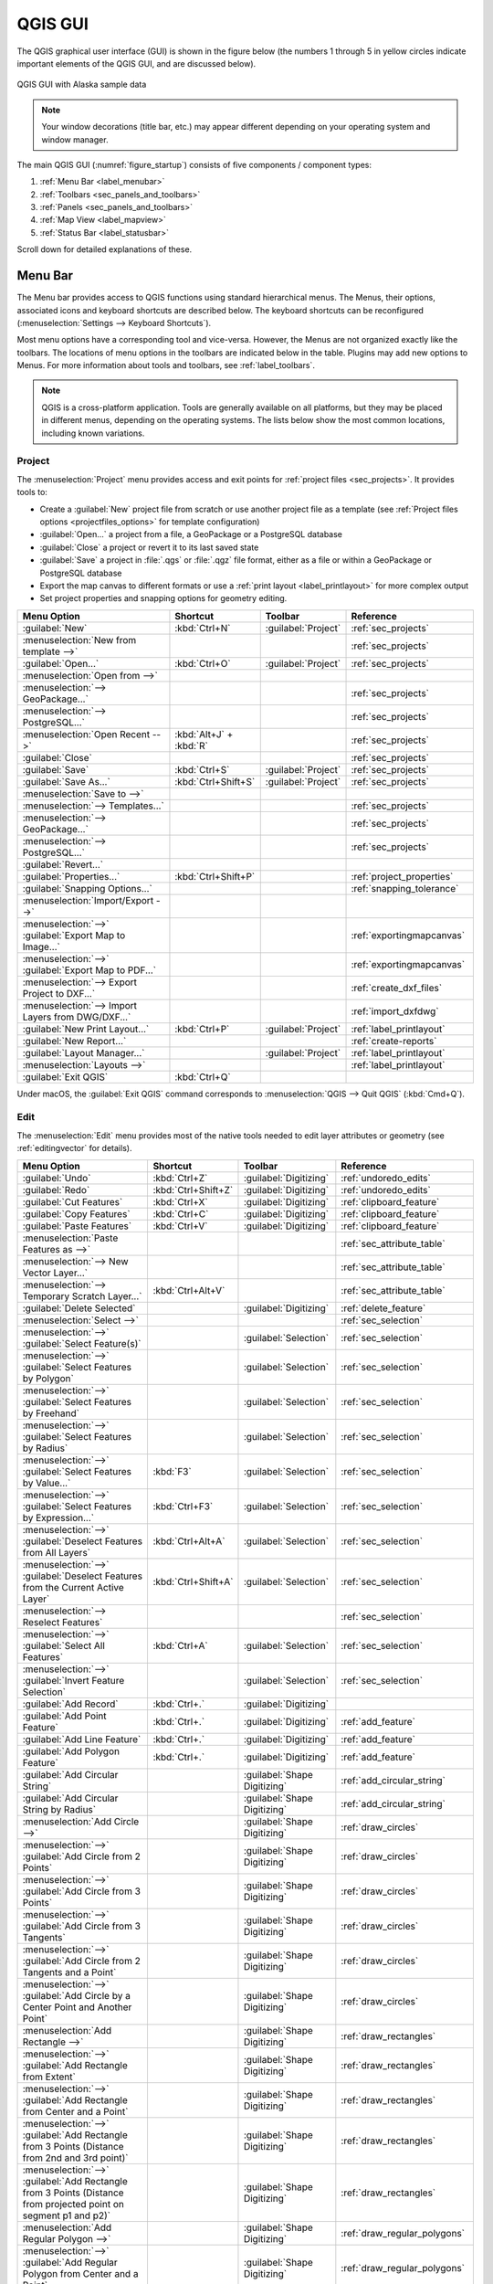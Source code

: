 .. Purpose: This chapter aims to describe only the interface of the default
.. QGIS interface. Details should be written in other parts with a link toward it.

.. _`label_qgismainwindow`:

********
QGIS GUI
********

.. only:: html

   .. contents::
      :local:

.. index::
   single: Main window

The QGIS graphical user interface (GUI) is shown in the figure below
(the numbers 1 through 5 in yellow circles indicate important
elements of the QGIS GUI, and are discussed below).

.. _figure_startup:

.. figure:: img/startup.png
   :align: center

   QGIS GUI with Alaska sample data

.. note::
   Your window decorations (title bar, etc.) may appear different
   depending on your operating system and window manager.

The main QGIS GUI (:numref:`figure_startup`) consists of five components /
component types:

#. :ref:`Menu Bar <label_menubar>`
#. :ref:`Toolbars <sec_panels_and_toolbars>`
#. :ref:`Panels <sec_panels_and_toolbars>`
#. :ref:`Map View  <label_mapview>`
#. :ref:`Status Bar <label_statusbar>`

Scroll down for detailed explanations of these.

.. index:: Menu
.. _label_menubar:

Menu Bar
========

The Menu bar provides access to QGIS functions using standard
hierarchical menus.
The Menus, their options, associated icons and keyboard shortcuts are
described below.
The keyboard shortcuts can be reconfigured
(:menuselection:`Settings --> Keyboard Shortcuts`).

Most menu options have a corresponding tool and vice-versa.
However, the Menus are not organized exactly like the toolbars.
The locations of menu options in the toolbars are indicated below
in the table.
Plugins may add new options to Menus.
For more information about tools and toolbars, see
:ref:`label_toolbars`.

.. note:: QGIS is a cross-platform application.  Tools are generally
   available on all platforms, but they may be placed in different
   menus, depending on the operating systems.
   The lists below show the most common locations, including known
   variations.

.. index:: Project

Project
-------

The :menuselection:`Project` menu provides access and exit points for
:ref:`project files <sec_projects>`. It provides tools to:

* Create a :guilabel:`New` project file from scratch or use another
  project file as a template (see
  :ref:`Project files options <projectfiles_options>` for template
  configuration)
* :guilabel:`Open...` a project from a file, a GeoPackage or a
  PostgreSQL database
* :guilabel:`Close` a project or revert it to its last saved state
* :guilabel:`Save` a project in :file:`.qgs` or :file:`.qgz` file
  format, either as a file or within a GeoPackage or PostgreSQL
  database
* Export the map canvas to different formats or use a
  :ref:`print layout <label_printlayout>` for more complex output
* Set project properties and snapping options for geometry editing.

.. list-table::
   :header-rows: 1
   :widths: 40 20 10 30
   :stub-columns: 0

   * - Menu Option
     - Shortcut
     - Toolbar
     - Reference
   * - |fileNew| :guilabel:`New`
     - :kbd:`Ctrl+N`
     - :guilabel:`Project`
     - :ref:`sec_projects`
   * - :menuselection:`New from template -->`
     -
     -
     - :ref:`sec_projects`
   * - |fileOpen| :guilabel:`Open...`
     - :kbd:`Ctrl+O`
     - :guilabel:`Project`
     - :ref:`sec_projects`
   * - :menuselection:`Open from -->`
     -
     -
     -
   * - :menuselection:`--> GeoPackage...`
     -
     -
     - :ref:`sec_projects`
   * - :menuselection:`--> PostgreSQL...`
     -
     -
     - :ref:`sec_projects`
   * - :menuselection:`Open Recent -->`
     - :kbd:`Alt+J` + :kbd:`R`
     -
     - :ref:`sec_projects`
   * - :guilabel:`Close`
     -
     -
     - :ref:`sec_projects`
   * - |fileSave| :guilabel:`Save`
     - :kbd:`Ctrl+S`
     - :guilabel:`Project`
     - :ref:`sec_projects`
   * - |fileSaveAs| :guilabel:`Save As...`
     - :kbd:`Ctrl+Shift+S`
     - :guilabel:`Project`
     - :ref:`sec_projects`
   * - :menuselection:`Save to -->`
     -
     -
     -
   * - :menuselection:`--> Templates...`
     -
     -
     - :ref:`sec_projects`
   * - :menuselection:`--> GeoPackage...`
     -
     -
     - :ref:`sec_projects`
   * - :menuselection:`--> PostgreSQL...`
     -
     -
     - :ref:`sec_projects`
   * - :guilabel:`Revert...`
     -
     -
     -
   * - :guilabel:`Properties...`
     - :kbd:`Ctrl+Shift+P`
     -
     - :ref:`project_properties`
   * - :guilabel:`Snapping Options...`
     -
     -
     - :ref:`snapping_tolerance`
   * - :menuselection:`Import/Export -->`
     -
     -
     -
   * - :menuselection:`-->` |saveMapAsImage|
       :guilabel:`Export Map to Image...`
     -
     -
     - :ref:`exportingmapcanvas`
   * - :menuselection:`-->` |saveAsPDF|
       :guilabel:`Export Map to PDF...`
     -
     -
     - :ref:`exportingmapcanvas`
   * - :menuselection:`--> Export Project to DXF...`
     -
     -
     - :ref:`create_dxf_files`
   * - :menuselection:`--> Import Layers from DWG/DXF...`
     -
     -
     - :ref:`import_dxfdwg`
   * - |newLayout| :guilabel:`New Print Layout...`
     - :kbd:`Ctrl+P`
     - :guilabel:`Project`
     - :ref:`label_printlayout`
   * - |newReport| :guilabel:`New Report...`
     -
     -
     - :ref:`create-reports`
   * - |layoutManager| :guilabel:`Layout Manager...`
     -
     - :guilabel:`Project`
     - :ref:`label_printlayout`
   * - :menuselection:`Layouts -->`
     -
     -
     - :ref:`label_printlayout`
   * - |fileExit| :guilabel:`Exit QGIS`
     - :kbd:`Ctrl+Q`
     -
     -


Under |osx| macOS, the :guilabel:`Exit QGIS` command corresponds to
:menuselection:`QGIS --> Quit QGIS` (:kbd:`Cmd+Q`).

Edit
----

The :menuselection:`Edit` menu provides most of the native tools needed
to edit layer attributes or geometry (see :ref:`editingvector` for
details).

.. list-table::
   :header-rows: 1
   :widths: 45 18 13 24
   :stub-columns: 0

   * - Menu Option
     - Shortcut
     - Toolbar
     - Reference
   * - |undo| :guilabel:`Undo`
     - :kbd:`Ctrl+Z`
     - :guilabel:`Digitizing`
     - :ref:`undoredo_edits`
   * - |redo| :guilabel:`Redo`
     - :kbd:`Ctrl+Shift+Z`
     - :guilabel:`Digitizing`
     - :ref:`undoredo_edits`
   * - |editCut| :guilabel:`Cut Features`
     - :kbd:`Ctrl+X`
     - :guilabel:`Digitizing`
     - :ref:`clipboard_feature`
   * - |editCopy| :guilabel:`Copy Features`
     - :kbd:`Ctrl+C`
     - :guilabel:`Digitizing`
     - :ref:`clipboard_feature`
   * - |editPaste| :guilabel:`Paste Features`
     - :kbd:`Ctrl+V`
     - :guilabel:`Digitizing`
     - :ref:`clipboard_feature`
   * - :menuselection:`Paste Features as -->`
     -
     -
     - :ref:`sec_attribute_table`
   * - :menuselection:`--> New Vector Layer...`
     -
     -
     - :ref:`sec_attribute_table`
   * - :menuselection:`--> Temporary Scratch Layer...`
     - :kbd:`Ctrl+Alt+V`
     -
     - :ref:`sec_attribute_table`
   * - |deleteSelectedFeatures| :guilabel:`Delete Selected`
     -
     - :guilabel:`Digitizing`
     - :ref:`delete_feature`
   * - :menuselection:`Select -->`
     -
     -
     - :ref:`sec_selection`
   * - :menuselection:`-->`
       |selectRectangle| :guilabel:`Select Feature(s)`
     -
     - :guilabel:`Selection`
     - :ref:`sec_selection`
   * - :menuselection:`-->`
       |selectPolygon| :guilabel:`Select Features by Polygon`
     -
     - :guilabel:`Selection`
     - :ref:`sec_selection`
   * - :menuselection:`-->`
       |selectFreehand| :guilabel:`Select Features by Freehand`
     -
     - :guilabel:`Selection`
     - :ref:`sec_selection`
   * - :menuselection:`-->`
       |selectRadius| :guilabel:`Select Features by Radius`
     -
     - :guilabel:`Selection`
     - :ref:`sec_selection`
   * - :menuselection:`-->`
       |formSelect| :guilabel:`Select Features by Value...`
     - :kbd:`F3`
     - :guilabel:`Selection`
     - :ref:`sec_selection`
   * - :menuselection:`-->` |expressionSelect|
       :guilabel:`Select Features by Expression...`
     - :kbd:`Ctrl+F3`
     - :guilabel:`Selection`
     - :ref:`sec_selection`
   * - :menuselection:`-->`
       |deselectAll| :guilabel:`Deselect Features from All Layers`
     - :kbd:`Ctrl+Alt+A`
     - :guilabel:`Selection`
     - :ref:`sec_selection`
   * - :menuselection:`-->`
       |deselectActiveLayer| :guilabel:`Deselect Features from the Current Active Layer`
     - :kbd:`Ctrl+Shift+A`
     - :guilabel:`Selection`
     - :ref:`sec_selection`
   * - :menuselection:`--> Reselect Features`
     -
     -
     - :ref:`sec_selection`
   * - :menuselection:`-->`
       |selectAll| :guilabel:`Select All Features`
     - :kbd:`Ctrl+A`
     - :guilabel:`Selection`
     - :ref:`sec_selection`
   * - :menuselection:`-->`
       |invertSelection| :guilabel:`Invert Feature Selection`
     -
     - :guilabel:`Selection`
     - :ref:`sec_selection`
   * - |newTableRow| :guilabel:`Add Record`
     - :kbd:`Ctrl+.`
     - :guilabel:`Digitizing`
     -
   * - |capturePoint| :guilabel:`Add Point Feature`
     - :kbd:`Ctrl+.`
     - :guilabel:`Digitizing`
     - :ref:`add_feature`
   * - |capturePoint| :guilabel:`Add Line Feature`
     - :kbd:`Ctrl+.`
     - :guilabel:`Digitizing`
     - :ref:`add_feature`
   * - |capturePolygon| :guilabel:`Add Polygon Feature`
     - :kbd:`Ctrl+.`
     - :guilabel:`Digitizing`
     - :ref:`add_feature`
   * - |circularStringCurvePoint| :guilabel:`Add Circular String`
     -
     - :guilabel:`Shape Digitizing`
     - :ref:`add_circular_string`
   * - |circularStringRadius| :guilabel:`Add Circular String by Radius`
     -
     - :guilabel:`Shape Digitizing`
     - :ref:`add_circular_string`
   * - :menuselection:`Add Circle -->`
     -
     - :guilabel:`Shape Digitizing`
     - :ref:`draw_circles`
   * - :menuselection:`-->`
       |circle2Points| :guilabel:`Add Circle from 2 Points`
     -
     - :guilabel:`Shape Digitizing`
     - :ref:`draw_circles`
   * - :menuselection:`-->`
       |circle3Points| :guilabel:`Add Circle from 3 Points`
     -
     - :guilabel:`Shape Digitizing`
     - :ref:`draw_circles`
   * - :menuselection:`-->`
       |circle3Tangents| :guilabel:`Add Circle from 3 Tangents`
     -
     - :guilabel:`Shape Digitizing`
     - :ref:`draw_circles`
   * - :menuselection:`-->`
       |circle2TangentsPoint|
       :guilabel:`Add Circle from 2 Tangents and a Point`
     -
     - :guilabel:`Shape Digitizing`
     - :ref:`draw_circles`
   * - :menuselection:`-->`
       |circleCenterPoint|
       :guilabel:`Add Circle by a Center Point and Another Point`
     -
     - :guilabel:`Shape Digitizing`
     - :ref:`draw_circles`
   * - :menuselection:`Add Rectangle -->`
     -
     - :guilabel:`Shape Digitizing`
     - :ref:`draw_rectangles`
   * - :menuselection:`-->`
       |rectangleExtent| :guilabel:`Add Rectangle from Extent`
     -
     - :guilabel:`Shape Digitizing`
     - :ref:`draw_rectangles`
   * - :menuselection:`-->`
       |rectangleCenter|
       :guilabel:`Add Rectangle from Center and a Point`
     -
     - :guilabel:`Shape Digitizing`
     - :ref:`draw_rectangles`
   * - :menuselection:`-->`
       |rectangle3PointsProjected|
       :guilabel:`Add Rectangle from 3 Points (Distance from 2nd
       and 3rd point)`
     -
     - :guilabel:`Shape Digitizing`
     - :ref:`draw_rectangles`
   * - :menuselection:`-->`
       |rectangle3PointsDistance|
       :guilabel:`Add Rectangle from 3 Points (Distance from
       projected point on segment p1 and p2)`
     -
     - :guilabel:`Shape Digitizing`
     - :ref:`draw_rectangles`
   * - :menuselection:`Add Regular Polygon -->`
     -
     - :guilabel:`Shape Digitizing`
     - :ref:`draw_regular_polygons`
   * - :menuselection:`-->`
       |regularPolygonCenterPoint|
       :guilabel:`Add Regular Polygon from Center and a Point`
     -
     - :guilabel:`Shape Digitizing`
     - :ref:`draw_regular_polygons`
   * - :menuselection:`-->`
       |regularPolygonCenterCorner|
       :guilabel:`Add Regular Polygon from Center and a Corner`
     -
     - :guilabel:`Shape Digitizing`
     - :ref:`draw_regular_polygons`
   * - :menuselection:`-->`
       |regularPolygon2Points|
       :guilabel:`Add Regular Polygon from 2 Points`
     -
     - :guilabel:`Shape Digitizing`
     - :ref:`draw_regular_polygons`
   * - :menuselection:`Add Ellipse -->`
     -
     - :guilabel:`Shape Digitizing`
     - :ref:`draw_ellipses`
   * - :menuselection:`-->`
       |ellipseCenter2Points|
       :guilabel:`Add Ellipse from Center and 2 Points`
     -
     - :guilabel:`Shape Digitizing`
     - :ref:`draw_ellipses`
   * - :menuselection:`-->`
       |ellipseCenterPoint|
       :guilabel:`Add Ellipse from Center and a Point`
     -
     - :guilabel:`Shape Digitizing`
     - :ref:`draw_ellipses`
   * - :menuselection:`-->`
       |ellipseExtent| :guilabel:`Add Ellipse from Extent`
     -
     - :guilabel:`Shape Digitizing`
     - :ref:`draw_ellipses`
   * - :menuselection:`-->`
       |ellipseFoci| :guilabel:`Add Ellipse from Foci`
     -
     - :guilabel:`Shape Digitizing`
     - :ref:`draw_ellipses`
   * - :menuselection:`Add Annotation -->`
     -
     -
     - :ref:`sec_annotations`
   * - :menuselection:`-->` |textAnnotation| :menuselection:`Text Annotation`
     -
     - :guilabel:`Attributes`
     - :ref:`sec_annotations`
   * - :menuselection:`-->` |formAnnotation| :menuselection:`Form Annotation`
     -
     - :guilabel:`Attributes`
     - :ref:`sec_annotations`
   * - :menuselection:`-->` |htmlAnnotation| :menuselection:`HTML Annotation`
     -
     - :guilabel:`Attributes`
     - :ref:`sec_annotations`
   * - :menuselection:`-->` |svgAnnotation| :menuselection:`SVG Annotation`
     -
     - :guilabel:`Attributes`
     - :ref:`sec_annotations`
   * - :menuselection:`Edit Attributes -->`
     -
     -
     -
   * - :menuselection:`-->` |multiEdit|
       :guilabel:`Modify Attributes of Selected Features`
     -
     - :guilabel:`Digitizing`
     - :ref:`calculate_fields_values`
   * - :menuselection:`-->` |mergeFeatAttributes|
       :guilabel:`Merge Attributes of Selected Features`
     -
     - :guilabel:`Advanced Digitizing`
     - :ref:`mergeattributesfeatures`
   * - :menuselection:`Edit Geometry -->`
     -
     -
     -
   * - :menuselection:`-->` |moveFeature| :guilabel:`Move Feature(s)`
     -
     - :guilabel:`Advanced Digitizing`
     - :ref:`move_feature`
   * - :menuselection:`-->` |moveFeatureCopy|
       :guilabel:`Copy and Move Feature(s)`
     -
     - :guilabel:`Advanced Digitizing`
     - :ref:`move_feature`
   * - :menuselection:`-->` |rotateFeature| :guilabel:`Rotate Feature(s)`
     -
     - :guilabel:`Advanced Digitizing`
     - :ref:`rotate_feature`
   * - :menuselection:`-->` |scaleFeature| :guilabel:`Scale Feature(s)`
     -
     - :guilabel:`Advanced Digitizing`
     -
   * - :menuselection:`-->` |simplifyFeatures| :guilabel:`Simplify Feature`
     -
     - :guilabel:`Advanced Digitizing`
     - :ref:`simplify_feature`
   * - :menuselection:`-->` |addRing| :guilabel:`Add Ring`
     -
     - :guilabel:`Advanced Digitizing`
     - :ref:`add_ring`
   * - :menuselection:`-->` |addPart| :guilabel:`Add Part`
     -
     - :guilabel:`Advanced Digitizing`
     - :ref:`add_part`
   * - :menuselection:`-->` |fillRing| :guilabel:`Fill Ring`
     -
     - :guilabel:`Advanced Digitizing`
     - :ref:`fill_ring`
   * - :menuselection:`-->` |deleteRing| :guilabel:`Delete Ring`
     -
     - :guilabel:`Advanced Digitizing`
     - :ref:`delete_ring`
   * - :menuselection:`-->` |deletePart| :guilabel:`Delete Part`
     -
     - :guilabel:`Advanced Digitizing`
     - :ref:`delete_part`
   * - :menuselection:`-->` |reshape| :guilabel:`Reshape Features`
     -
     - :guilabel:`Advanced Digitizing`
     - :ref:`reshape_feature`
   * - :menuselection:`-->` |offsetCurve| :guilabel:`Offset Curve`
     -
     - :guilabel:`Advanced Digitizing`
     - :ref:`offset_curve`
   * - :menuselection:`-->` |splitFeatures| :guilabel:`Split Features`
     -
     - :guilabel:`Advanced Digitizing`
     - :ref:`split_feature`
   * - :menuselection:`-->` |splitParts| :guilabel:`Split Parts`
     -
     - :guilabel:`Advanced Digitizing`
     - :ref:`split_part`
   * - :menuselection:`-->` |mergeFeatures| :guilabel:`Merge Selected Features`
     -
     - :guilabel:`Advanced Digitizing`
     - :ref:`mergeselectedfeatures`
   * - :menuselection:`-->` |vertexTool| :guilabel:`Vertex Tool (All Layers)`
     -
     - :guilabel:`Digitizing`
     - :ref:`vertex_tool`
   * - :menuselection:`-->` |vertexToolActiveLayer|
       :guilabel:`Vertex Tool (Current Layer)`
     -
     - :guilabel:`Digitizing`
     - :ref:`vertex_tool`
   * - :menuselection:`-->` |reverseLine| :guilabel:`Reverse Line`
     -
     - :guilabel:`Advanced Digitizing`
     - :ref:`reverse_line`
   * - :menuselection:`-->` |trimExtend| :guilabel:`Trim/extend Feature`
     -
     - :guilabel:`Advanced Digitizing`
     - :ref:`trim_extend_feature`
   * - |rotatePointSymbols| :guilabel:`Rotate Point Symbols`
     -
     - :guilabel:`Advanced Digitizing`
     - :ref:`rotate_symbol`
   * - |offsetPointSymbols| :guilabel:`Offset Point Symbols`
     -
     - :guilabel:`Advanced Digitizing`
     - :ref:`offset_symbol`


Tools that depend on the selected layer geometry type i.e. point,
polyline or polygon, are activated accordingly:

.. list-table::
   :header-rows: 1
   :widths: 40 15 15 15

   * - Menu Option
     - Point
     - Polyline
     - Polygon
   * - :guilabel:`Move Feature(s)`
     - |moveFeaturePoint|
     - |moveFeatureLine|
     - |moveFeature|
   * - :guilabel:`Copy and Move Feature(s)`
     - |moveFeatureCopyPoint|
     - |moveFeatureCopyLine|
     - |moveFeatureCopy|


.. _view_menu:

View
----

The map is rendered in map views. You can interact with these
views using the :menuselection:`View` tools (see :ref:`working_canvas`
for more information). For example, you can:

* Create new 2D or 3D map views next to the main map canvas
* :ref:`Zoom or pan <zoom_pan>` to any place
* Query displayed features' attributes or geometry
* Enhance the map view with preview modes, annotations or decorations
* Access any panel or toolbar

The menu also allows you to reorganize the QGIS interface itself using
actions like:

* :guilabel:`Toggle Full Screen Mode`: covers the whole screen
  while hiding the title bar
* :guilabel:`Toggle Panel Visibility`: shows or hides enabled
  :ref:`panels <panels_tools>` - useful when digitizing features (for
  maximum canvas visibility) as well as for (projected/recorded)
  presentations using QGIS' main canvas
* :guilabel:`Toggle Map Only`: hides panels, toolbars, menus and status
  bar and only shows the map canvas. Combined with the full screen
  option, it makes your screen display only the map


.. list-table::
   :header-rows: 1
   :widths: 42 22 12 24
   :stub-columns: 0

   * - Menu Option
     - Shortcut
     - Toolbar
     - Reference
   * - |newMap| :guilabel:`New Map View`
     - :kbd:`Ctrl+M`
     -
     - :ref:`label_mapview`
   * - |new3DMap| :guilabel:`New 3D Map View`
     - :kbd:`Ctrl+Alt+M`
     -
     - :ref:`label_3dmapview`
   * - |pan| :guilabel:`Pan Map`
     -
     - :guilabel:`Map Navigation`
     - :ref:`zoom_pan`
   * - |panToSelected| :guilabel:`Pan Map to Selection`
     -
     - :guilabel:`Map Navigation`
     -
   * - |zoomIn| :guilabel:`Zoom In`
     - :kbd:`Ctrl+Alt++`
     - :guilabel:`Map Navigation`
     - :ref:`zoom_pan`
   * - |zoomOut| :guilabel:`Zoom Out`
     - :kbd:`Ctrl+Alt+-`
     - :guilabel:`Map Navigation`
     - :ref:`zoom_pan`
   * - |identify| :guilabel:`Identify Features`
     - :kbd:`Ctrl+Shift+I`
     - :guilabel:`Attributes`
     - :ref:`identify`
   * - :menuselection:`Measure -->`
     -
     - :guilabel:`Attributes`
     - :ref:`sec_measure`
   * - :menuselection:`-->` |measure|
       :guilabel:`Measure Line`
     - :kbd:`Ctrl+Shift+M`
     - :guilabel:`Attributes`
     - :ref:`sec_measure`
   * - :menuselection:`-->` |measureArea|
       :guilabel:`Measure Area`
     - :kbd:`Ctrl+Shift+J`
     - :guilabel:`Attributes`
     - :ref:`sec_measure`
   * - :menuselection:`-->` |measureAngle|
       :guilabel:`Measure Angle`
     -
     - :guilabel:`Attributes`
     - :ref:`sec_measure`
   * - |sum| :guilabel:`Statistical Summary`
     -
     - :guilabel:`Attributes`
     - :ref:`statistical_summary`
   * - |zoomFullExtent| :guilabel:`Zoom Full`
     - :kbd:`Ctrl+Shift+F`
     - :guilabel:`Map Navigation`
     - :ref:`zoom_pan`
   * - |zoomToSelected| :guilabel:`Zoom To Selection`
     - :kbd:`Ctrl+J`
     - :guilabel:`Map Navigation`
     - :ref:`zoom_pan`
   * - |zoomToLayer| :guilabel:`Zoom To Layer(s)`
     -
     - :guilabel:`Map Navigation`
     - :ref:`zoom_pan`
   * - |zoomActual| :guilabel:`Zoom To Native Resolution (100%)`
     -
     - :guilabel:`Map Navigation`
     - :ref:`zoom_pan`
   * - |zoomLast| :guilabel:`Zoom Last`
     -
     - :guilabel:`Map Navigation`
     - :ref:`zoom_pan`
   * - |zoomNext| :guilabel:`Zoom Next`
     -
     - :guilabel:`Map Navigation`
     - :ref:`zoom_pan`
   * - :menuselection:`Decorations -->`
     - :kbd:`Alt+V` + :kbd:`D`
     -
     - :ref:`decorations`
   * - :menuselection:`-->` |addGrid|
       :guilabel:`Grid...`
     -
     -
     - :ref:`grid_decoration`
   * - :menuselection:`-->` |scaleBar|
       :guilabel:`Scale Bar...`
     -
     -
     - :ref:`scalebar_decoration`
   * - :menuselection:`-->` |addImage|
       :guilabel:`Image...`
     -
     -
     - :ref:`image_decoration`
   * - :menuselection:`-->` |northArrow|
       :guilabel:`North Arrow...`
     -
     -
     - :ref:`northarrow_decoration`
   * - :menuselection:`-->` |titleLabel|
       :guilabel:`Title Label...`
     -
     -
     - :ref:`title_label_decoration`
   * - :menuselection:`-->` |copyrightLabel|
       :guilabel:`Copyright Label...`
     -
     -
     - :ref:`copyright_decoration`
   * - :menuselection:`-->` |addMap|
       :guilabel:`Layout Extents...`
     -
     -
     - :ref:`layoutextents_decoration`
   * - :menuselection:`Preview mode -->`
     -
     -
     -
   * - :menuselection:`--> Normal`
     -
     -
     -
   * - :menuselection:`--> Simulate Monochrome`
     -
     -
     -
   * - :menuselection:`--> Simulate Achromatopsia Color Blindness (Grayscale)`
     -
     -
     -
   * - :menuselection:`--> Simulate Protanopia Color Blindness (No Red)`
     -
     -
     -
   * - :menuselection:`--> Simulate Deuteranopia Color Blindness (No Green)`
     -
     -
     -
   * - :menuselection:`--> Simulate Tritanopia Color Blindness (No Blue)`
     -
     -
     -
   * - |mapTips| :guilabel:`Show Map Tips`
     -
     - :guilabel:`Attributes`
     - :ref:`maptips`
   * - |newBookmark| :guilabel:`New Spatial Bookmark...`
     - :kbd:`Ctrl+B`
     - :guilabel:`Map Navigation`
     - :ref:`sec_bookmarks`
   * - |showBookmarks| :guilabel:`Show Spatial Bookmarks`
     - :kbd:`Ctrl+Shift+B`
     - :guilabel:`Map Navigation`
     - :ref:`sec_bookmarks`
   * - |showBookmarks| :guilabel:`Show Spatial Bookmark Manager`
     -
     -
     - :ref:`sec_bookmarks`
   * - |refresh| :guilabel:`Refresh`
     - :kbd:`F5`
     - :guilabel:`Map Navigation`
     -
   * - :menuselection:`Layer Visibility -->`
     -
     -
     - :ref:`label_legend`
   * - :menuselection:`-->` |showAllLayers| :guilabel:`Show All Layers`
     - :kbd:`Ctrl+Shift+U`
     -
     - :ref:`label_legend`
   * - :menuselection:`-->` |hideAllLayers| :guilabel:`Hide All Layers`
     - :kbd:`Ctrl+Shift+H`
     -
     - :ref:`label_legend`
   * - :menuselection:`-->` |showSelectedLayers|
       :guilabel:`Show Selected Layers`
     -
     -
     - :ref:`label_legend`
   * - :menuselection:`-->` |hideSelectedLayers|
       :guilabel:`Hide Selected Layers`
     -
     -
     - :ref:`label_legend`
   * - :menuselection:`-->` |toggleSelectedLayers|
       :guilabel:`Toggle Selected Layers`
     -
     -
     - :ref:`label_legend`
   * - :menuselection:`-->` :guilabel:`Toogle Selected Layers Independently`
     -
     -
     - :ref:`label_legend`
   * - :menuselection:`-->` |hideDeselectedLayers|
       :guilabel:`Hide Deselected Layers`
     -
     -
     - :ref:`label_legend`
   * - :menuselection:`Panels -->`
     -
     -
     - :ref:`sec_panels_and_toolbars`
   * - :menuselection:`--> Advanced Digitizing`
     -
     -
     - :ref:`advanced_digitizing_panel`
   * - :menuselection:`--> Browser`
     -
     -
     - :ref:`browser_panel`
   * - :menuselection:`--> Browser (2)`
     -
     -
     - :ref:`browser_panel`
   * - :menuselection:`--> GPS Information`
     -
     -
     - :ref:`sec_gpstracking`
   * - :menuselection:`--> GRASS Tools`
     -
     -
     - :ref:`sec_grass`
   * - :menuselection:`--> Layer Order`
     -
     -
     - :ref:`layer_order`
   * - :menuselection:`--> Layer Styling`
     -
     -
     - :ref:`layer_styling_panel`
   * - :menuselection:`--> Layers`
     -
     -
     - :ref:`label_legend`
   * - :menuselection:`--> Log Messages`
     -
     -
     - :ref:`log_message_panel`
   * - :menuselection:`--> Overview`
     -
     -
     - :ref:`overview_panels`
   * - :menuselection:`--> Processing Toolbox`
     -
     -
     - :ref:`processing.toolbox`
   * - :menuselection:`--> Results Viewer`
     -
     -
     - :ref:`processing.toolbox`
   * - :menuselection:`--> Snapping and Digitizing Options`
     -
     -
     - :ref:`snapping_tolerance`
   * - :menuselection:`--> Spatial Bookmark Manager`
     -
     -
     - :ref:`sec_bookmarks`
   * - :menuselection:`--> Statistics`
     -
     -
     - :ref:`statistical_summary`
   * - :menuselection:`--> Tile Scale`
     -
     -
     - :ref:`tilesets`
   * - :menuselection:`--> Undo/Redo`
     -
     -
     - :ref:`undo_redo_panel`
   * - :menuselection:`Toolbars -->`
     -
     -
     - :ref:`sec_panels_and_toolbars`
   * - :menuselection:`--> Advanced Digitizing Toolbar`
     -
     -
     - :ref:`sec_advanced_edit`
   * - :menuselection:`--> Attributes Toolbar`
     -
     -
     -
   * - :menuselection:`--> Data Source Manager Toolbar`
     -
     -
     - :ref:`manage_data_source`
   * - :menuselection:`--> Database Toolbar`
     -
     -
     -
   * - :menuselection:`--> Digitizing Toolbar`
     -
     -
     - :ref:`sec_edit_existing_layer`
   * - :menuselection:`--> Help Toolbar`
     -
     -
     -
   * - :menuselection:`--> Label Toolbar`
     -
     -
     - :ref:`label_toolbar`
   * - :menuselection:`--> Manage Layers Toolbar`
     -
     -
     - :ref:`manage_data_source`
   * - :menuselection:`--> Map Navigation Toolbar`
     -
     -
     -
   * - :menuselection:`--> Plugins Toolbar`
     -
     -
     - :ref:`plugins.index`
   * - :menuselection:`--> Project Toolbar`
     -
     -
     -
   * - :menuselection:`--> Raster Toolbar`
     -
     -
     -
   * - :menuselection:`--> Selection Toolbar`
     -
     -
     - :ref:`sec_selection`
   * - :menuselection:`--> Shape Digitizing Toolbar`
     -
     -
     - :ref:`shape_edit`
   * - :menuselection:`--> Snapping Toolbar`
     -
     -
     - :ref:`snapping_tolerance`
   * - :menuselection:`--> Vector Toolbar`
     -
     -
     -
   * - :menuselection:`--> Web Toolbar`
     -
     -
     -
   * - :menuselection:`--> GRASS`
     -
     -
     - :ref:`sec_grass`
   * - :guilabel:`Toggle Full Screen Mode`
     - :kbd:`F11`
     -
     -
   * - :guilabel:`Toggle Panel Visibility`
     - :kbd:`Ctrl+Tab`
     -
     -
   * - :guilabel:`Toggle Map Only`
     - :kbd:`Ctrl+Shift+Tab`
     -
     -


Under |kde| Linux KDE, :menuselection:`Panels -->`,
:menuselection:`Toolbars -->` and :guilabel:`Toggle Full Screen Mode`
are in the :menuselection:`Settings` menu.

Layer
-----

The :menuselection:`Layer` menu provides a large set of tools to
:ref:`create <sec_create_vector>` new data sources,
:ref:`add <opening_data>` them to a project or
:ref:`save modifications <sec_edit_existing_layer>` to them.
Using the same data sources, you can also:

* :guilabel:`Duplicate` a layer to generate a copy where you can
  modify the name, style (symbology, labels, ...), joins, ...
  The copy uses the same data source as the original.
* :guilabel:`Copy` and :guilabel:`Paste` layers or groups from one
  project to another as a new instance whose properties can be
  modified independently.
  As for *Duplicate*, the layers are still based on the same data source.
* or :guilabel:`Embed Layers and Groups...` from another project, as
  read-only copies which you cannot modify (see :ref:`nesting_projects`)

The :menuselection:`Layer` menu also contains tools to configure,
copy or paste layer properties (style, scale, CRS...).


.. list-table::
   :header-rows: 1
   :widths: 37 18 18 27
   :stub-columns: 0

   * - Menu Option
     - Shortcut
     - Toolbar
     - Reference
   * - |dataSourceManager| :guilabel:`Data Source Manager`
     - :kbd:`Ctrl+L`
     - :guilabel:`Data Source Manager`
     - :ref:`Opening Data <datasourcemanager>`
   * - :menuselection:`Create Layer -->`
     -
     -
     - :ref:`sec_create_vector`
   * - :menuselection:`-->` |newGeoPackageLayer|
       :guilabel:`New GeoPackage Layer...`
     - :kbd:`Ctrl+Shift+N`
     - :guilabel:`Data Source Manager`
     - :ref:`vector_create_geopackage`
   * - :menuselection:`-->` |newVectorLayer|
       :guilabel:`New Shapefile Layer...`
     -
     - :guilabel:`Data Source Manager`
     - :ref:`vector_create_shapefile`
   * - :menuselection:`-->` |newSpatiaLiteLayer|
       :guilabel:`New SpatiaLite Layer...`
     -
     - :guilabel:`Data Source Manager`
     - :ref:`vector_create_spatialite`
   * - :menuselection:`-->` |createMemory|
       :guilabel:`New Temporary Scratch Layer...`
     -
     - :guilabel:`Data Source Manager`
     - :ref:`vector_new_scratch_layer`
   * - :menuselection:`-->` |newVirtualLayer|
       :guilabel:`New Virtual Layer...`
     -
     - :guilabel:`Data Source Manager`
     - :ref:`vector_virtual_layers`
   * - :menuselection:`Add Layer -->`
     -
     -
     - :ref:`opening_data`
   * - :menuselection:`-->` |addOgrLayer|
       :guilabel:`Add Vector Layer......`
     - :kbd:`Ctrl+Shift+V`
     - :guilabel:`Manage Layers`
     - :ref:`loading_file`
   * - :menuselection:`-->` |addRasterLayer|
       :guilabel:`Add Raster Layer...`
     - :kbd:`Ctrl+Shift+R`
     - :guilabel:`Manage Layers`
     - :ref:`loading_file`
   * - :menuselection:`-->` |addMeshLayer|
       :guilabel:`Add Mesh Layer...`
     -
     - :guilabel:`Manage Layers`
     - :ref:`mesh_loading`
   * - :menuselection:`-->` |addDelimitedTextLayer|
       :guilabel:`Add Delimited Text Layer...`
     - :kbd:`Ctrl+Shift+T`
     - :guilabel:`Manage Layers`
     - :ref:`vector_loading_csv`
   * - :menuselection:`-->` |addPostgisLayer|
       :guilabel:`Add PostGIS Layer...`
     - :kbd:`Ctrl+Shift+D`
     - :guilabel:`Manage Layers`
     - :ref:`db_tools`
   * - :menuselection:`-->` |addSpatiaLiteLayer|
       :guilabel:`Add SpatiaLite Layer...`
     - :kbd:`Ctrl+Shift+L`
     - :guilabel:`Manage Layers`
     - :ref:`label_spatialite`
   * - :menuselection:`-->` |addMssqlLayer|
       :guilabel:`Add MSSQL Spatial Layer...`
     -
     - :guilabel:`Manage Layers`
     - :ref:`db_tools`
   * - :menuselection:`-->` |addOracleLayer|
       :guilabel:`Add Oracle Spatial Layer...`
     -
     - :guilabel:`Manage Layers`
     - :ref:`db_tools`
   * - :menuselection:`-->` |addDb2Layer|
       :guilabel:`Add DB2 Spatial Layer...`
     - :kbd:`Ctrl+Shift+2`
     - :guilabel:`Manage Layers`
     - :ref:`db_tools`
   * - :menuselection:`-->` |addVirtualLayer|
       :guilabel:`Add/Edit Virtual Layer...`
     -
     - :guilabel:`Manage Layers`
     - :ref:`vector_virtual_layers`
   * - :menuselection:`-->` |addWmsLayer|
       :guilabel:`Add WMS/WMTS Layer...`
     - :kbd:`Ctrl+Shift+W`
     - :guilabel:`Manage Layers`
     - :ref:`ogc-wms-layers`
   * - :menuselection:`-->` |addXyzLayer|
       :guilabel:`Add XYZ Layer...`
     -
     -
     - :ref:`xyz_tile`
   * - :menuselection:`-->` |addAmsLayer|
       :guilabel:`Add ArcGIS REST Service Layer...`
     -
     - :guilabel:`Manage Layers`
     -
   * - :menuselection:`-->` |addWcsLayer|
       :guilabel:`Add WCS Layer...`
     -
     - :guilabel:`Manage Layers`
     - :ref:`ogc-wcs`
   * - :menuselection:`-->` |addWfsLayer|
       :guilabel:`Add WFS Layer...`
     -
     - :guilabel:`Manage Layers`
     - :ref:`ogc-wfs`
   * - :menuselection:`-->` |addVectorTileLayer|
       :guilabel:`Add Vector Tile Layer...`
     -
     -
     -
   * - :guilabel:`Embed Layers and Groups...`
     -
     -
     - :ref:`nesting_projects`
   * - :guilabel:`Add from Layer Definition File...`
     -
     -
     - :ref:`layer_definition_file`
   * - |editCopy| :guilabel:`Copy Style`
     -
     -
     - :ref:`save_layer_property`
   * - |editPaste| :guilabel:`Paste Style`
     -
     -
     - :ref:`save_layer_property`
   * - |editCopy| :guilabel:`Copy Layer`
     -
     -
     -
   * - |editPaste| :guilabel:`Paste Layer/Group`
     -
     -
     -
   * - |openTable| :guilabel:`Open Attribute Table`
     - :kbd:`F6`
     - :guilabel:`Attributes`
     - :ref:`sec_attribute_table`
   * - :menuselection:`Filter Attribute Table -->`
     -
     -
     - :ref:`sec_attribute_table`
   * - |openTableSelected| :menuselection:`--> Open Attribute Table (Selected Features)`
     - :kbd:`Shift+F6`
     - :guilabel:`Attributes`
     - :ref:`sec_attribute_table`
   * - |openTableVisible| :menuselection:`--> Open Attribute Table (Visible Features)`
     - :kbd:`Ctrl+F6`
     - :guilabel:`Attributes`
     - :ref:`sec_attribute_table`
   * - |openTableEdited| :menuselection:`--> Open Attribute Table (Edited and New Features)`
     -
     - :guilabel:`Attributes`
     - :ref:`sec_attribute_table`
   * - |toggleEditing| :guilabel:`Toggle Editing`
     -
     - :guilabel:`Digitizing`
     - :ref:`sec_edit_existing_layer`
   * - |fileSave| :guilabel:`Save Layer Edits`
     -
     - :guilabel:`Digitizing`
     - :ref:`save_feature_edits`
   * - |allEdits| :menuselection:`Current Edits -->`
     -
     - :guilabel:`Digitizing`
     - :ref:`save_feature_edits`
   * - :menuselection:`--> Save for Selected Layer(s)`
     -
     - :guilabel:`Digitizing`
     - :ref:`save_feature_edits`
   * - :menuselection:`--> Rollback for Selected Layer(s)`
     -
     - :guilabel:`Digitizing`
     - :ref:`save_feature_edits`
   * - :menuselection:`--> Cancel for Selected Layer(s)`
     -
     - :guilabel:`Digitizing`
     - :ref:`save_feature_edits`
   * - :menuselection:`--> Save for all Layers`
     -
     - :guilabel:`Digitizing`
     - :ref:`save_feature_edits`
   * - :menuselection:`--> Rollback for all Layers`
     -
     - :guilabel:`Digitizing`
     - :ref:`save_feature_edits`
   * - :menuselection:`--> Cancel for all Layers`
     -
     - :guilabel:`Digitizing`
     - :ref:`save_feature_edits`
   * - :guilabel:`Save As...`
     -
     -
     - :ref:`general_saveas`
   * - :guilabel:`Save As Layer Definition File...`
     -
     -
     - :ref:`layer_definition_file`
   * - |removeLayer| :guilabel:`Remove Layer/Group`
     - :kbd:`Ctrl+D`
     -
     -
   * - |duplicateLayer| :guilabel:`Duplicate Layer(s)`
     -
     -
     -
   * - :guilabel:`Set Scale Visibility of Layer(s)`
     -
     -
     -
   * - :guilabel:`Set CRS of Layer(s)`
     - :kbd:`Ctrl+Shift+C`
     -
     - :ref:`layer_crs`
   * - :guilabel:`Set Project CRS from Layer`
     -
     -
     - :ref:`project_crs`
   * - :guilabel:`Layer Properties...`
     -
     -
     - :ref:`vector_properties_dialog`,
       :ref:`raster_properties_dialog`,
       :ref:`label_meshproperties`
   * - :guilabel:`Filter...`
     - :kbd:`Ctrl+F`
     -
     - :ref:`vector_query_builder`
   * - |labeling| :guilabel:`Labeling`
     -
     -
     - :ref:`vector_labels_tab`
   * - |inOverview| :guilabel:`Show in Overview`
     -
     -
     - :ref:`overview_panels`
   * - |addAllToOverview| :guilabel:`Show All in Overview`
     -
     -
     - :ref:`overview_panels`
   * - |removeAllOVerview| :guilabel:`Hide All from Overview`
     -
     -
     - :ref:`overview_panels`


Settings
--------

.. list-table::
   :header-rows: 1
   :widths: 50 50

   * - Menu Option
     - Reference
   * - :menuselection:`User Profiles -->`
     - :ref:`user_profiles`
   * - :menuselection:`--> default`
     - :ref:`user_profiles`
   * - :menuselection:`--> Open Active Profile Folder`
     - :ref:`user_profiles`
   * - :menuselection:`--> New Profile...`
     - :ref:`user_profiles`
   * - |styleManager| :guilabel:`Style Manager...`
     - :ref:`vector_style_manager`
   * - |customProjection| :guilabel:`Custom Projections...`
     - :ref:`sec_custom_projections`
   * - |keyboardShortcuts| :guilabel:`Keyboard Shortcuts...`
     - :ref:`shortcuts`
   * - |interfaceCustomization|
       :guilabel:`Interface Customization...`
     - :ref:`sec_customization`
   * - |options| :guilabel:`Options...`
     - :ref:`gui_options`


Under |kde| Linux KDE, you'll find more tools in the
:menuselection:`Settings` menu such as :menuselection:`Panels -->`,
:menuselection:`Toolbars -->` and :guilabel:`Toggle Full Screen Mode`.

Plugins
-------

.. list-table::
   :header-rows: 1
   :widths: 36 17 17 30

   * - Menu Option
     - Shortcut
     - Toolbar
     - Reference
   * - |showPluginManager| :guilabel:`Manage and Install Plugins...`
     -
     -
     - :ref:`managing_plugins`
   * - "|pythonFile| :guilabel:`Python Console`
     - :kbd:`Ctrl+Alt+P`
     - :guilabel:`Plugins`
     - :ref:`console`


When starting QGIS for the first time not all core plugins are loaded.


Vector
------

This is what the :guilabel:`Vector` menu looks like if all core plugins
are enabled.

.. list-table::
   :header-rows: 1
   :widths: 40 15 10 35
   :stub-columns: 0

   * - Menu Option
     - Shortcut
     - Toolbar
     - Reference
   * - |geometryChecker| :guilabel:`Check Geometries...`
     -
     -
     - :ref:`geometry_checker`
   * - |gpsImporter| :guilabel:`GPS Tools`
     - :kbd:`Alt+O` + :kbd:`G`
     - :guilabel:`Vector`
     - :ref:`plugin_gps`
   * - |topologyChecker| :guilabel:`Topology Checker`
     -
     - :guilabel:`Vector`
     - :ref:`topology`
   * - :menuselection:`Geoprocessing Tools -->`
     - :kbd:`Alt+O` + :kbd:`G`
     -
     -
   * - :menuselection:`--> Buffer...`
     -
     -
     - :ref:`qgisbuffer`
   * - :menuselection:`--> Clip...`
     -
     -
     - :ref:`qgisclip`
   * - :menuselection:`--> Convex Hull...`
     -
     -
     - :ref:`qgisconvexhull`
   * - :menuselection:`--> Difference...`
     -
     -
     - :ref:`qgisdifference`
   * - :menuselection:`--> Dissolve...`
     -
     -
     - :ref:`qgisdissolve`
   * - :menuselection:`--> Intersection...`
     -
     -
     - :ref:`qgisintersection`
   * - :menuselection:`--> Symmetrical Difference...`
     -
     -
     - :ref:`qgissymmetricaldifference`
   * - :menuselection:`--> Union...`
     -
     -
     - :ref:`qgisunion`
   * - :menuselection:`--> Eliminate Selected Polygons...`
     -
     -
     - :ref:`qgiseliminateselectedpolygons`
   * - :menuselection:`Geometry Tools -->`
     - :kbd:`Alt+O` + :kbd:`E`
     -
     -
   * - :menuselection:`--> Centroids...`
     -
     -
     - :ref:`qgiscentroids`
   * - :menuselection:`--> Collect Geometries...`
     -
     -
     - :ref:`qgiscollect`
   * - :menuselection:`--> Extract Vertices...`
     -
     -
     - :ref:`qgisextractvertices`
   * - :menuselection:`--> Multipart to Singleparts...`
     -
     -
     - :ref:`qgismultiparttosingleparts`
   * - :menuselection:`--> Polygons to Lines...`
     -
     -
     - :ref:`qgispolygonstolines`
   * - :menuselection:`--> Simplify...`
     -
     -
     - :ref:`qgissimplifygeometries`
   * - :menuselection:`--> Check Validity...`
     -
     -
     - :ref:`qgischeckvalidity`
   * - :menuselection:`--> Delaunay Triangulation...`
     -
     -
     - :ref:`qgisdelaunaytriangulation`
   * - :menuselection:`--> Densify by Count...`
     -
     -
     - :ref:`qgisdensifygeometries`
   * - :menuselection:`--> Add Geometry Attributes...`
     -
     -
     - :ref:`qgisexportaddgeometrycolumns`
   * - :menuselection:`--> Lines to Polygons...`
     -
     -
     - :ref:`qgislinestopolygons`
   * - :menuselection:`--> Voronoi Polygons...`
     -
     -
     - :ref:`qgisvoronoipolygons`
   * - :menuselection:`Analysis Tools -->`
     - :kbd:`Alt+O` + :kbd:`A`
     -
     -
   * - :menuselection:`--> Line Intersection...`
     -
     -
     - :ref:`qgislineintersections`
   * - :menuselection:`--> Mean Coordinate(s)...`
     -
     -
     - :ref:`qgismeancoordinates`
   * - :menuselection:`--> Basic Statistics for Fields...`
     -
     -
     - :ref:`qgisbasicstatisticsforfields`
   * - :menuselection:`--> Count Points in Polygon...`
     -
     -
     - :ref:`qgiscountpointsinpolygon`
   * - :menuselection:`--> Distance Matrix...`
     -
     -
     - :ref:`qgisdistancematrix`
   * - :menuselection:`--> List Unique Values...`
     -
     -
     - :ref:`qgislistuniquevalues`
   * - :menuselection:`--> Nearest Neighbour Analysis...`
     -
     -
     - :ref:`qgisnearestneighbouranalysis`
   * - :menuselection:`--> Sum Line Lengths...`
     -
     -
     - :ref:`qgissumlinelengths`
   * - :menuselection:`Data Management Tools -->`
     - :kbd:`Alt+O` + :kbd:`D`
     -
     -
   * - :menuselection:`--> Merge Vector Layers...`
     -
     -
     - :ref:`qgismergevectorlayers`
   * - :menuselection:`--> Reproject Layer...`
     -
     -
     - :ref:`qgisreprojectlayer`
   * - :menuselection:`--> Create Spatial Index...`
     -
     -
     - :ref:`qgiscreatespatialindex`
   * - :menuselection:`--> Join Attributes by Location...`
     -
     -
     - :ref:`qgisjoinattributesbylocation`
   * - :menuselection:`--> Split Vector Layer...`
     -
     -
     - :ref:`qgissplitvectorlayer`
   * - :menuselection:`Research Tools -->`
     - :kbd:`Alt+O` + :kbd:`R`
     -
     -
   * - :menuselection:`--> Select by Location...`
     -
     -
     - :ref:`qgisselectbylocation`
   * - :menuselection:`--> Extract Layer Extent...`
     -
     -
     - :ref:`qgispolygonfromlayerextent`
   * - :menuselection:`--> Random Points in Extent...`
     -
     -
     - :ref:`qgisrandompointsinextent`
   * - :menuselection:`--> Random Points in Layer Bounds...`
     -
     -
     - :ref:`qgisrandompointsinlayerbounds`
   * - :menuselection:`--> Random Points Inside Polygons...`
     -
     -
     - :ref:`qgisrandompointsinsidepolygons`
   * - :menuselection:`--> Random Selection...`
     -
     -
     - :ref:`qgisrandomselection`
   * - :menuselection:`--> Random Selection Within Subsets...`
     -
     -
     - :ref:`qgisrandomselectionwithinsubsets`
   * - :menuselection:`--> Regular Points...`
     -
     -
     - :ref:`qgisregularpoints`


By default, QGIS adds :ref:`Processing <sec_processing_intro>`
algorithms to the :guilabel:`Vector` menu, grouped by sub-menus.
This provides shortcuts for many common vector-based GIS tasks from
different providers.
If not all these sub-menus are available, enable the Processing plugin
in :menuselection:`Plugins --> Manage and Install Plugins...`.

Note that the list of the :guilabel:`Vector` menu tools can be extended
with any Processing algorithms or some external
:ref:`plugins <plugins>`.


Raster
------

This is what the :guilabel:`Raster` menu looks like if all core plugins
are enabled.


.. list-table::
   :header-rows: 1
   :widths: 40 15 8 38

   * - Menu Option
     - Shortcut
     - Toolbar
     - Reference
   * - |showRasterCalculator| :guilabel:`Raster calculator...`
     -
     -
     - :ref:`label_raster_calc`
   * - :guilabel:`Align Raster...`
     -
     -
     - :ref:`label_raster_align`
   * - |georefRun| :guilabel:`Georeferencer`
     - :kbd:`Alt+R` + :kbd:`G`
     - :guilabel:`Raster`
     - :ref:`georef`
   * - :menuselection:`Analysis -->`
     -
     -
     -
   * - :menuselection:`--> Aspect...`
     -
     -
     - :ref:`gdalaspect`
   * - :menuselection:`--> Fill nodata...`
     -
     -
     - :ref:`gdalfillnodata`
   * - :menuselection:`--> Grid (Moving Average)...`
     -
     -
     - :ref:`gdalgridaverage`
   * - :menuselection:`--> Grid (Data Metrics)...`
     -
     -
     - :ref:`gdalgriddatametrics`
   * - :menuselection:`--> Grid (Inverse Distance to a Power)...`
     -
     -
     - :ref:`gdalgridinversedistance`
   * - :menuselection:`--> Grid (Nearest Neighbor)...`
     -
     -
     - :ref:`gdalgridinversedistancenearestneighbor`
   * - :menuselection:`--> Hillshade...`
     -
     -
     - :ref:`gdalhillshade`
   * - :menuselection:`--> Proximity (Raster Distance)...`
     -
     -
     - :ref:`gdalproximity`
   * - :menuselection:`--> Roughness...`
     -
     -
     - :ref:`gdalroughness`
   * - :menuselection:`--> Sieve...`
     -
     -
     - :ref:`gdalsieve`
   * - :menuselection:`--> Slope...`
     -
     -
     - :ref:`gdalslope`
   * - :menuselection:`--> Topographic Position Index (TPI)...`
     -
     -
     - :ref:`gdaltpitopographicpositionindex`
   * - :menuselection:`--> Terrain Ruggedness Index (TRI)...`
     -
     -
     - :ref:`gdaltriterrainruggednessindex`
   * - :menuselection:`Projections -->`
     -
     -
     -
   * - :menuselection:`--> Assign Projection...`
     -
     -
     - :ref:`gdalassignprojection`
   * - :menuselection:`--> Extract Projection...`
     -
     -
     - :ref:`gdalextractprojection`
   * - :menuselection:`--> Warp (Reproject)...`
     -
     -
     - :ref:`gdalwarpreproject`
   * - :menuselection:`Miscellaneous -->`
     -
     -
     -
   * - :menuselection:`--> Build Virtual Raster...`
     -
     -
     - :ref:`gdalbuildvirtualraster`
   * - :menuselection:`--> Raster Information...`
     -
     -
     - :ref:`gdalgdalinfo`
   * - :menuselection:`--> Merge...`
     -
     -
     - :ref:`gdalmerge`
   * - :menuselection:`--> Build Overviews (Pyramids)...`
     -
     -
     - :ref:`gdaloverviews`
   * - :menuselection:`--> Tile Index...`
     -
     -
     - :ref:`gdaltileindex`
   * - :menuselection:`Extraction -->`
     -
     -
     -
   * - :menuselection:`--> Clip Raster by Extent...`
     -
     -
     - :ref:`gdalcliprasterbyextent`
   * - :menuselection:`--> Clip Raster by Mask Layer...`
     -
     -
     - :ref:`gdalcliprasterbymasklayer`
   * - :menuselection:`--> Contour...`
     -
     -
     - :ref:`gdalcontour`
   * - :menuselection:`Conversion -->`
     -
     -
     -
   * - :menuselection:`--> PCT to RGB...`
     -
     -
     - :ref:`gdalpcttorgb`
   * - :menuselection:`--> Polygonize (Raster to Vector)...`
     -
     -
     - :ref:`gdalpolygonize`
   * - :menuselection:`--> Rasterize (Vector to Raster)...`
     -
     -
     - :ref:`gdalrasterize`
   * - :menuselection:`--> RGB to PCT...`
     -
     -
     - :ref:`gdalrgbtopct`
   * - :menuselection:`--> Translate (Convert Format)...`
     -
     -
     - :ref:`gdaltranslate`


By default, QGIS adds :ref:`Processing <sec_processing_intro>`
algorithms to the :guilabel:`Raster` menu, grouped by sub-menus.
This provides a shortcut for many common raster-based GIS tasks
from different providers.
If not all these sub-menus are available, enable the Processing
plugin in
:menuselection:`Plugins --> Manage and Install Plugins...`.

Note that the list of the :guilabel:`Raster` menu tools can be
extended with any Processing algorithms or some external
:ref:`plugins <plugins>`.


Database
--------

This is what the :guilabel:`Database` menu looks like if all the core
plugins are enabled.
If no database plugins are enabled, there will be no
:guilabel:`Database` menu.

.. list-table::
   :header-rows: 1
   :widths: 40 15 15 30

   * - Menu Option
     - Shortcut
     - Toolbar
     - Reference
   * - :guilabel:`Offline editing...`
     - :kbd:`Alt+D` + :kbd:`O`
     -
     - :ref:`offlinedit`
   * - :menuselection:`-->`
       |offlineEditingCopy| :guilabel:`Convert to Offline Project...`
     -
     - :guilabel:`Database`
     - :ref:`offlinedit`
   * - :menuselection:`-->`
       |offlineEditingSync| :guilabel:`Synchronize`
     -
     - :guilabel:`Database`
     - :ref:`offlinedit`
   * - |dbManager| :guilabel:`DB Manager...`
     -
     - :guilabel:`Database`
     - :ref:`dbmanager`


When starting QGIS for the first time not all core plugins are loaded.


Web
---

This is what the :guilabel:`Web` menu looks like if all the core
plugins are enabled.
If no web plugins are enabled, there will be no :guilabel:`Web` menu.

.. list-table::
   :header-rows: 1
   :widths: 30 15 15 40

   * - Menu Option
     - Shortcut
     - Toolbar
     - Reference
   * - :menuselection:`MetaSearch -->`
     - :kbd:`Alt+W` + :kbd:`M`
     -
     - :ref:`metasearch`
   * - :menuselection:`-->`
       |metasearch| :guilabel:`Metasearch`
     -
     - :guilabel:`Web`
     - :ref:`metasearch`
   * - :menuselection:`--> Help`
     -
     -
     - :ref:`metasearch`


When starting QGIS for the first time not all core plugins are loaded.


Mesh
----

The :menuselection:`Mesh` menu provides tools needed to manipulate
:ref:`mesh layers <label_meshdata>`.

.. list-table::
   :header-rows: 1
   :widths: 40 15 15 30
   :stub-columns: 0

   * - Menu Option
     - Shortcut
     - Toolbar
     - Reference
   * - |showMeshCalculator| :menuselection:`Mesh Calculator...`
     -
     -
     -


Processing
----------

.. list-table::
   :header-rows: 1
   :widths: 30 20 10 40

   * - Menu Option
     - Shortcut
     - Toolbar
     - Reference
   * - |processing| :guilabel:`Toolbox`
     - :kbd:`Ctrl+Alt+T`
     -
     - :ref:`processing.toolbox`
   * - |processingModel| :guilabel:`Graphical Modeler...`
     - :kbd:`Ctrl+Alt+G`
     -
     - :ref:`processing.modeler`
   * - |processingHistory| :guilabel:`History...`
     - :kbd:`Ctrl+Alt+H`
     -
     - :ref:`processing.history`
   * - |processingResult| :guilabel:`Results Viewer`
     - :kbd:`Ctrl+Alt+R`
     -
     - :ref:`processing.results`
   * - |processSelected| :guilabel:`Edit Features In-Place`
     -
     -
     - :ref:`processing_inplace_edit`

When starting QGIS for the first time not all core plugins are loaded.

Help
----

.. list-table::
   :header-rows: 1
   :widths: 40 15 15 30

   * - Menu Option
     - Shortcut
     - Toolbar
     - Reference
   * - |helpContents| :guilabel:`Help Contents`
     - :kbd:`F1`
     - :guilabel:`Help`
     -
   * - :guilabel:`API Documentation`
     -
     -
     -
   * - :menuselection:`Plugins -->`
     -
     -
     -
   * - :guilabel:`Report an Issue`
     -
     -
     -
   * - :guilabel:`Need commercial support?`
     -
     -
     -
   * - |qgisHomePage| :guilabel:`QGIS Home Page`
     - :kbd:`Ctrl+H`
     -
     -
   * - |success| :guilabel:`Check QGIS Version`
     -
     -
     -
   * - |logo| :guilabel:`About`
     -
     -
     -
   * - |helpSponsors| :guilabel:`QGIS Sustaining Members`
     -
     -
     -


QGIS
-----

This menu is only available under |osx| macOS and contains some OS
related commands.

.. csv-table::
   :header: "Menu Option", "Shortcut"
   :widths: auto

   ":guilabel:`Preferences`"
   ":guilabel:`About QGIS`"
   ":guilabel:`Hide QGIS`"
   ":guilabel:`Show All`"
   ":guilabel:`Hide Others`"
   ":guilabel:`Quit QGIS`", ":kbd:`Cmd+Q`"


:guilabel:`Preferences` correspond to
:menuselection:`Settings --> Options`, :guilabel:`About QGIS`
corresponds to :menuselection:`Help --> About` and
:guilabel:`Quit QGIS` corresponds to
:menuselection:`Project --> Exit QGIS` for other platforms.


.. _sec_panels_and_toolbars:

Panels and Toolbars
===================

From the :menuselection:`View` menu (or |kde|
:menuselection:`Settings`), you can switch QGIS widgets
(:menuselection:`Panels -->`) and toolbars
(:menuselection:`Toolbars -->`) on and off.
To (de)activate any of them, right-click the menu bar or toolbar and
choose the item you want.
Panels and toolbars can be moved and placed wherever you like within
the QGIS interface.
The list can also be extended with the activation of :ref:`Core or
external plugins <plugins>`.


.. index:: Toolbars
.. _`label_toolbars`:

Toolbars
--------

The toolbars provide access to most of the functions in the
menus, plus additional tools for interacting with the map.
Each toolbar item has pop-up help available.
Hover your mouse over the item and a short description of the tool's
purpose will be displayed.

Every toolbar can be moved around according to your needs.
Additionally, they can be switched off using the right mouse button
context menu, or by holding the mouse over the toolbars.

.. _figure_toolbars:

.. figure:: img/toolbars.png
   :align: center

   The Toolbars menu

.. index::
   single: Toolbars; Layout

.. tip:: **Restoring toolbars**

   If you have accidentally hidden a toolbar, you can get it
   back using :menuselection:`View --> Toolbars -->` (or |kde|
   :menuselection:`Settings --> Toolbars -->`).
   If, for some reason, a toolbar (or any other widget) totally
   disappears from the interface, you'll find tips to get it back at
   :ref:`restoring initial GUI <tip_restoring_configuration>`.


.. index:: Panels
.. _panels_tools:

Panels
------

QGIS provides many panels.
Panels are special widgets that you can interact with (selecting
options, checking boxes, filling values...) to perform more complex
tasks.

.. _figure_panels:

.. figure:: img/panels.png
   :align: center

   The Panels menu

Below is a list of the default panels provided by QGIS:

* the :ref:`Advanced Digitizing Panel <advanced_digitizing_panel>`
* the :ref:`Browser Panel <browser_panel>`
* the :ref:`GPS Information Panel <sec_gpstracking>`
* the :ref:`Identify Panel <identify>`
* the :ref:`Layer Order Panel <layer_order>`
* the :ref:`Layer Styling Panel <layer_styling_panel>`
* the :ref:`Layers Panel <label_legend>`
* the :ref:`Log Messages Panel <log_message_panel>`
* the :ref:`Overview Panel <overview_panels>`
* the :ref:`Processing Toolbox <label_processing>`
* the :guilabel:`Result Viewer Panel`
* the :ref:`Spatial Bookmark Manager Panel <sec_bookmarks>`
* the :ref:`Statistics Panel <statistical_summary>`
* the :ref:`Tile Scale Panel <tilesets>`
* the :ref:`Undo/Redo Panel <undo_redo_panel>`


.. index:: Map view
.. _`label_mapview`:

Map View
========

Exploring the map view
----------------------

The map view (also called **Map canvas**) is the "business end" of
QGIS --- maps are displayed in this area, in 2D.
The map displayed in this window will reflect the rendering (symbology,
labeling, visibilities...) you applied to the layers you have loaded.
It also depends on the layers and the project's Coordinate Reference
System (CRS).

When you add a layer (see e.g. :ref:`opening_data`), QGIS automatically
looks for its CRS. If a different CRS is set by default for the project
(see :ref:`project_crs`) then the layer extent is "on-the-fly"
translated to that CRS, and the map view is zoomed to that extent if
you start with a blank QGIS project.
If there are already layers in the project, no map canvas resize is
performed, so only features falling within the current map canvas extent
will be visible.

Click on the map view and you should be able to interact with it:

* it can be panned, shifting the display to another region of the map:
  this is performed using the |pan| :sup:`Pan Map` tool, the arrow keys,
  moving the mouse while any of the :kbd:`Space` key, the middle mouse
  button or the mouse wheel is held down.
* it can be zoomed in and out, with the dedicated |zoomIn| :sup:`Zoom In`
  and |zoomIn| :sup:`Zoom Out` tools. Hold the :kbd:`Alt` key to switch from
  one tool to the other. Zooming is also performed by rolling
  the wheel forward to zoom in and backwards to zoom out.
  The zoom is centered on the mouse cursor position. You can customize the
  :guilabel:`Zoom factor` under the
  :menuselection:`Settings --> Options --> Map tools` menu.
* it can be zoomed to the full extent of all loaded layers (|zoomFullExtent|
  :sup:`Zoom Full`), to the extent of all the selected layers in the
  :menuselection:`Layers` panel (|zoomToLayer| :sup:`Zoom to Layer(s)`)
  or to the extent of the selected features of all the selected layers in the
  :menuselection:`Layers` panel (|zoomToSelected| :sup:`Zoom to
  Selection`)
* you can navigate back/forward through the canvas view history with
  the |zoomLast|:sup:`Zoom Last` and |zoomNext|:sup:`Zoom Next` buttons
  or using the back/forward mouse buttons.

Right-click over the map and you should be able to |editCopy|
:guilabel:`Copy coordinates` of the clicked point in the map CRS, in WGS84
or in a custom CRS. The copied information can then be pasted in an expression,
a script, text editor or spreadsheet...

By default, QGIS opens a single map view (called "main map"), which is
tightly bound to the :guilabel:`Layers` panel; the main map *automatically*
reflects the changes you do in the :guilabel:`Layers` panel area.
But it is also possible to open additional map views whose content could diverge
from the :guilabel:`Layers` panel current state. They can be of 2D or :ref:`3D
<label_3dmapview>` type, show different scale or extent, or display a different
set of the loaded layers thanks to :ref:`map themes <map_themes>`.


.. _additional_map_views:

Setting additional map views
----------------------------

To add a new map view, go to :menuselection:`View -->` |newMap|
:menuselection:`New Map View`. A new floating widget, mimicking the main map
view's rendering, is added to QGIS. You can add as many map views as you need.
They can be kept floating, placed side by side or stacked on top of each
other.

.. _figure_mapviews:

.. figure:: img/map_views.png
   :align: center
   :width: 100%

   Multiple map views with different settings

At the top of an additional map canvas, there's a toolbar with the following
capabilities:

* |zoomFullExtent| :sup:`Zoom Full`, |zoomToSelected| :sup:`Zoom to Selection`
  and |zoomToLayer| :sup:`Zoom to Layer(s)` to navigate within the view
* |showMapTheme| :sup:`Set View Theme` to select the :ref:`map theme <map_themes>`
  to display in the map view. If set to ``(none)``, the view will follow
  the :guilabel:`Layers` panel changes.
* |options| :sup:`View settings` to configure the map view:

  * |radioButtonOn| :guilabel:`Synchronize view center with main map`:
    syncs the center of the map views without changing the scale.
    This allows you to have an overview style or magnified map which follows
    the main canvas center.
  * |radioButtonOff| :guilabel:`Synchronize view to selection`: same as
    zoom to selection
  * :guilabel:`Scale`
  * :guilabel:`Rotation`
  * :guilabel:`Magnification`
  * |unchecked| :guilabel:`Synchronize scale` with the main map scale.
    A :guilabel:`Scale factor` can then be applied, allowing you to have
    a view which is e.g. always 2x the scale of the main canvas.
  * |checkbox| :guilabel:`Show annotations`
  * |checkbox| :guilabel:`Show cursor position`
  * |unchecked| :guilabel:`Show main canvas extent`
  * |checkbox| :guilabel:`Show labels`: allows to hide labels regardless
    they are set in the displayed layers' properties
  * :guilabel:`Change map CRS...`
  * :guilabel:`Rename view...`


.. _`exportingmapcanvas`:

Exporting the map view
----------------------

Maps you make can be layout and exported to various formats using the
advanced capabilities of the
:ref:`print layout or report <label_printlayout>`.
It's also possible to directly export the current rendering, without
a layout.
This quick "screenshot" of the map view has some convenient features.

To export the map canvas with the current rendering:

#. Go to :menuselection:`Project --> Import/Export`
#. Depending on your output format, select either

   * |saveMapAsImage| :guilabel:`Export Map to Image...`
   * or |saveAsPDF| :guilabel:`Export Map to PDF...`

The two tools provide you with a common set of options.
In the dialog that opens:

.. _figure_savemapimage:

.. figure:: img/saveMapAsImage.png
   :align: center

   The Save Map as Image dialog

#. Choose the :guilabel:`Extent` to export: it can be the current
   view extent (the default), the extent of a layer or a custom extent
   drawn over the map canvas.
   Coordinates of the selected area are displayed and manually editable.
#. Enter the :guilabel:`Scale` of the map or select it from the
   :ref:`predefined scales <predefinedscales>`: changing the scale will
   resize the extent to export (from the center).
#. Set the :guilabel:`Resolution` of the output
#. Control the :guilabel:`Output width` and :guilabel:`Output height`
   in pixels of the image: based by default on the current resolution
   and extent, they can be customized and will resize the map extent
   (from the center).
   The size ratio can be locked, which may be particularly convenient
   when drawing the extent on the canvas.
#. |checkbox| :guilabel:`Draw active decorations`: in use
   :ref:`decorations <decorations>` (scale bar, title, grid, north
   arrow...) are exported with the map
#. |checkbox| :guilabel:`Draw annotations` to export any :ref:`annotation
   <sec_annotations>`
#. |checkbox| :guilabel:`Append georeference information (embedded or
   via world file)`: depending on the output format, a world file of
   the same name (with extension ``PNGW`` for ``PNG`` images, ``JPGW``
   for ``JPG``, ...) is saved in the same folder as your image.
   The ``PDF`` format embeds the information in the PDF file.
#. When exporting to PDF, more options are available in the
   :guilabel:`Save map as PDF...` dialog:

   .. _figure_savemappdf:

   .. figure:: img/saveMapAsPDF.png
      :align: center

      The Save Map as PDF dialog

   * |checkbox| :guilabel:`Export RDF metadata` of the document such
     as the title, author, date, description...
   * |unchecked| :guilabel:`Create Geospatial PDF (GeoPDF)`:
     Generate a
     `georeferenced PDF file <https://gdal.org/drivers/raster/pdf.html>`_
     (requires GDAL version 3 or later).
     You can:

     * Choose the GeoPDF :guilabel:`Format`
     * |checkbox| :guilabel:`Include vector feature information` in the
       GeoPDF file: will include all the geometry and attribute
       information from features visible within the map in the output
       GeoPDF file.

     .. note::

       Since QGIS 3.10, with GDAL 3 a GeoPDF file can also be used as a
       data source. For more on GeoPDF support in QGIS, see
       https://north-road.com/2019/09/03/qgis-3-10-loves-geopdf/.

   * :guilabel:`Rasterize map`
   * |checkbox| :guilabel:`Simplify geometries to reduce output file
     size`:
     Geometries will be simplified while exporting the map by removing
     vertices that are not discernably different at the export
     resolution (e.g. if the export resolution is ``300 dpi``, vertices
     that are less than ``1/600 inch`` apart will be removed).
     This can reduce the size and complexity of the export file (very
     large files can fail to load in other applications).
   * Set the :guilabel:`Text export`: controls whether text labels are
     exported as proper text objects (:guilabel:`Always export texts
     as text objects`) or as paths only (:guilabel:`Always export texts
     as paths`).
     If they are exported as text objects then they can be edited in
     external applications (e.g. Inkscape) as normal text.
     BUT the side effect is that the rendering quality is decreased,
     AND there are issues with rendering when certain text settings
     like buffers are in place.
     That’s why exporting as paths is recommended.

#. Click :guilabel:`Save` to select file location, name and format.

   When exporting to image, it's also possible to
   :guilabel:`Copy to clipboard` the expected result of the above
   settings and paste the map in another application such as
   LibreOffice, GIMP...


.. index:: 3D Map view

.. _`label_3dmapview`:

3D Map View
===========

3D visualization support is offered through the 3D map view.
You create and open a 3D map view via :menuselection:`View -->`
|new3DMap| :menuselection:`New 3D Map View`.
A floating QGIS panel will appear. The panel can be docked.

To begin with, the 3D map view has the same extent and view as the
2D main map canvas. A set of navigation tools are available to turn
the view into 3D.

.. _figure_3dmapview:

.. figure:: img/3dmapview.png
   :align: center

   The 3D Map View dialog

The following tools are provided at the top of the 3D map view panel:

* |pan| :sup:`Camera control`: moves the view, keeping the same angle
  and direction of the camera
* |zoomFullExtent| :sup:`Zoom Full`: resizes the view to the whole
  layers' extent
* |3dNavigation| :sup:`Toggle on-screen notification`: shows/hides the
  navigation widget (that is meant to ease controlling of the map view)
* |identify| :sup:`Identify`: returns information on the clicked point
  of the terrain or the clicked 3D feature(s) -- More details at :ref:`identify`
* |measure| :sup:`Measurement line`: measures the horizontal distance between points
* |play| :sup:`Animations`: shows/hides the :ref:`animation player
  <create_animation>` widget
* |saveMapAsImage| :sup:`Save as image...`: exports the current view to
  an image file format
* |3d| :sup:`Export 3D Scene...`: exports the current view as a 3D scene
  (:file:`.obj` file), allowing post-processing in applications like Blender...
  The terrain and vector features are exported as 3D objects.
  The export settings, overriding the layers :ref:`properties <sec_3_d_view>`
  or map view :ref:`configuration <scene_configuration>`, include:

  * :guilabel:`Scene name` and destination :guilabel:`Folder`
  * :guilabel:`Terrain resolution`
  * :guilabel:`Terrain texture resolution`
  * :guilabel:`Model scale`
  * |checkbox| :guilabel:`Smooth edges`
  * |checkbox| :guilabel:`Export normals`
  * |checkbox| :guilabel:`Export textures`
* |showMapTheme| :sup:`Set View Theme`: Allows you to select the set of layers to
  display in the map view from predefined :ref:`map themes <map_themes>`.
* |options| :sup:`Configure` the map view :ref:`settings <scene_configuration>`


.. _`3d_navigation`:

Navigation options
------------------

To explore the map view in 3D:

* Tilt the terrain (rotating it around a horizontal axis that
  goes through the center of the window)

  * Press the |tiltUp| :sup:`Tilt up` and |tiltDown| :sup:`Tilt down` tools
  * Press :kbd:`Shift` and use the up/down keys
  * Drag the mouse forward/backward with the middle mouse button pressed
  * Press :kbd:`Shift` and drag the mouse forward/backward
    with the left mouse button pressed

* Rotate the terrain (around a vertical axis that goes through
  the center of the window)

  * Turn the compass of the navigation widget to the watching direction
  * Press :kbd:`Shift` and use the left/right keys
  * Drag the mouse right/left with the middle mouse button pressed
  * Press :kbd:`Shift` and drag the mouse right/left with the
    left mouse button pressed

* Change the camera position (and the view center), moving it around
  in a horizontal plan

  * Drag the mouse with the left mouse button pressed, and the |pan|
    :sup:`Camera control` button enabled
  * Press the directional arrows of the navigation widget
  * Use the up/down/left/right keys to move the
    camera forward, backward, right and left, respectively

* Change the camera altitude: press the :kbd:`Page Up`/:kbd:`Page Down` keys
* Change the camera orientation (the camera is kept at its position but the
  view center point moves)

  * Press :kbd:`Ctrl` and use the arrow keys to turn
    the camera up, down, left and right
  * Press :kbd:`Ctrl` and drag the mouse with the left mouse
    button pressed

* Zoom in and out

  * Press the corresponding |zoomIn| :sup:`Zoom In` and |zoomOut|
    :sup:`Zoom Out` tools of the navigation widget
  * Scroll the mouse wheel (keep :kbd:`Ctrl` pressed results in finer zooms)
  * Drag the mouse with the right mouse button pressed to
    zoom in (drag down) and out (drag up)

To reset the camera view, click the |zoomFullExtent| :sup:`Zoom Full`
button on the top of the 3D canvas panel.

.. _`create_animation`:

Creating an animation
---------------------

An animation is based on a set of keyframes - camera positions at particular times.
To create an animation:

#. Toggle on the |play| :sup:`Animations` tool, displaying the animation player
   widget
#. Click the |signPlus| :sup:`Add keyframe` button and enter a :guilabel:`Keyframe
   time` in seconds. The :guilabel:`Keyframe` combo box now displays the time set.
#. Using the navigation tools, move the camera to the position to associate with
   the current keyframe time.
#. Repeat the previous steps to add as many keyframes (with time and position) as necessary.
#. Click the |play| button to preview the animation. QGIS will generate scenes using
   the camera positions/rotations at set times, and interpolating them in between
   these keyframes. Various :guilabel:`Interpolation` modes for animations are
   available (eg, linear, inQuad, outQuad, inCirc... -- more details at
   https://doc.qt.io/qt-5/qeasingcurve.html#EasingFunction-typedef).

   The animation can also be previewed by moving the time slider.
   Keeping the |refresh| :sup:`Repeat` button pressed will repeatedly run the
   animation while clicking |play| stops a running animation.

It is possible to browse the different views of the camera, using the
:guilabel:`Keyframe` list. Whenever a time is active, changing the map view
will automatically update the associated position. You can also |symbologyEdit|
:sup:`Edit keyframe` (time only) or |signMinus| :sup:`Remove keyframe`.

Click |fileSave| :sup:`Export animation frames` to generate a series of images
representing the scene. Other than the filename :guilabel:`Template` and the
:guilabel:`Output directory`, you can set the number of :guilabel:`Frames per
second`, the :guilabel:`Output width` and :guilabel:`Output height`.

.. _`scene_configuration`:

Scene Configuration
---------------------

The 3D map view opens with some default settings you can customize.
To do so, click the |options| :sup:`Configure...` button at the top of
the 3D canvas panel to open the :guilabel:`3D configuration` window.

.. _figure_3dmap_config:

.. figure:: img/3dmapconfiguration.png
   :align: center

   The 3D Map Configuration dialog


In the 3D Configuration window there are various options to
fine-tune the 3D scene:

Terrain
.......

* :guilabel:`Terrain`: Before diving into the details, it is worth
  noting that the terrain in a 3D view is represented by a hierarchy of
  terrain tiles and as the camera moves closer to the terrain,
  existing tiles that do not have sufficient details are replaced by
  smaller tiles with more details.
  Each tile has mesh geometry derived from the elevation raster layer
  and texture from 2D map layers.

  * The elevation terrain :guilabel:`Type` can be:

    * a :guilabel:`Flat terrain`
    * a loaded :guilabel:`DEM (Raster Layer)`
    * an :guilabel:`Online` service, loading `elevation tiles
      <http://s3.amazonaws.com/elevation-tiles-prod/>`_
      produced by Mapzen tools -- more details at https://registry.opendata.aws/terrain-tiles/
    * a loaded :guilabel:`Mesh` dataset
  * :guilabel:`Elevation`: Raster or mesh layer to be used for generation of
    the terrain.
    The raster layer must contain a band that represents elevation.
    For a mesh layer, the Z values of the vertices are used.
  * :guilabel:`Vertical scale`: Scale factor for vertical axis.
    Increasing the scale will exaggerate the height of the landforms.
  * :guilabel:`Tile resolution`: How many samples from the terrain
    raster layer to use for each tile.
    A value of 16px means that the geometry of each tile will consist
    of 16x16 elevation samples.
    Higher numbers create more detailed terrain tiles at the expense of
    increased rendering complexity.
  * :guilabel:`Skirt height`: Sometimes it is possible to see small
    cracks between tiles of the terrain.
    Raising this value will add vertical walls ("skirts") around terrain
    tiles to hide the cracks.

* When a mesh layer is used as terrain, you can configure the
  :guilabel:`Triangles settings` (wireframe display, smooth triangles) and the
  :guilabel:`Rendering colors settings` (as uniform or depending on terrain level).
  More details in the :ref:`Mesh layer properties <label_meshproperties>` section.

  .. TODO: replace the mesh properties link with a direct one to the 3D section
     when available

* |unchecked| :guilabel:`Terrain shading`: Allows you to choose how the
  terrain should be rendered:

  * Shading disabled - terrain color is determined only from map texture
  * Shading enabled - terrain color is determined using Phong's shading
    model, taking into account map texture, the terrain normal vector,
    scene light(s) and the terrain material's :guilabel:`Ambient` and
    :guilabel:`Specular` colors and :guilabel:`Shininess`

Lights
......

From the :guilabel:`Lights` tab, press the |signPlus| menu to add

* up to eight :guilabel:`Point lights`: emits light in all directions, like a
  sphere of light filling an area. Objects closer to the light will be brighter,
  and objects further away will be darker. A point light has a set position
  (:guilabel:`X`, :guilabel:`Y` and :guilabel:`Z`), a :guilabel:`Color`,
  an :guilabel:`Intensity` and an :guilabel:`Attenuation`
* up to four :guilabel:`Directional lights`: mimics the lighting that you would
  get from a giant flash light very far away from your objects, always centered
  and that never dies off (e.g. the sun). It emits parallel light rays in a
  single direction but the light reaches out into infinity.
  A directional light can be rotated given an  :guilabel:`Azimuth`, have an
  :guilabel:`Altitude`, a :guilabel:`Color` and an :guilabel:`Intensity`.

.. _figure_3dmap_configlights:

.. figure:: img/3dmapconfiguration_lights.png
   :align: center

   The 3D Map Lights Configuration dialog

Shadow
......

Check |unchecked| :guilabel:`Show shadow` to display shadow within your scene,
given:

* a :guilabel:`Directional light`
* a :guilabel:`Shadow rendering maximum distance`: to avoid rendering shadow
  of too distant objects, particularly when the camera looks up along the
  horizon
* a :guilabel:`Shadow bias`: to avoid self-shadowing effects that could make
  some areas darker than others, due to differences between map sizes.
  The lower the better
* a :guilabel:`Shadow map resolution`: to make shadows look sharper.
  It may result in less performance if the resolution parameter is too high.

Camera & Skybox
...............

* Camera's :guilabel:`Field of view`: allowing to create panoramic scenes.
  Default value is 45\°.
* Check |unchecked| :guilabel:`Show skybox` to enable skybox rendering in
  the scene. The skybox type can be:

  * :guilabel:`Panoramic texture`, with a single file providing sight on 360\°
  * :guilabel:`Distinct faces`, with a texture file for each of the six sides
    of a box containing the scene

  Texture files can be files on the disk, remote URLs or embedded in the project
  (:ref:`more details <svg_paths>`).

Advanced
........

* :guilabel:`Map tile resolution`: Width and height of the 2D map
  images used as textures for the terrain tiles.
  256px means that each tile will be rendered into an image of
  256x256 pixels.
  Higher numbers create more detailed terrain tiles at the expense of
  increased rendering complexity.
* :guilabel:`Max. screen error`: Determines the threshold for swapping
  terrain tiles with more detailed ones (and vice versa) - i.e. how
  soon the 3D view will use higher quality tiles.
  Lower numbers mean more details in the scene at the expense of
  increased rendering complexity.
* :guilabel:`Max. ground error`: The resolution of the terrain tiles at
  which dividing tiles into more detailed ones will stop (splitting
  them would not introduce any extra detail anyway).
  This value limits the depth of the hierarchy of tiles: lower values
  make the hierarchy deep, increasing rendering complexity.
* :guilabel:`Zoom levels`: Shows the number of zoom levels (depends on
  the map tile resolution and max. ground error).
* |unchecked| :guilabel:`Show labels`: Toggles map labels on/off
* |unchecked| :guilabel:`Show map tile info`: Include border and tile
  numbers for the terrain tiles (useful for troubleshooting terrain
  issues)
* |unchecked| :guilabel:`Show bounding boxes`: Show 3D bounding boxes
  of the terrain tiles (useful for troubleshooting terrain issues)
* |unchecked| :guilabel:`Show camera's view center`
* |unchecked| :guilabel:`Show light sources`: shows a sphere at light source
  origins, allowing easier repositioning and placement of light sources relative
  to the scene contents

3D vector layers
----------------

A vector layer with elevation values can be shown in the 3D map
view by checking :guilabel:`Enable 3D Renderer` in the
:guilabel:`3D View` section of the vector layer properties.
A number of options are available for controlling the rendering of
the 3D vector layer.

.. _`label_statusbar`:

Status Bar
==========

The status bar provides you with general information about the map
view and processed or available actions, and offers you tools to
manage the map view.

.. _`locator_bar`:

Locator bar
-----------

On the left side of the status bar, the locator bar, a quick search
widget, helps you find and run any feature or options in QGIS:

#. Click in the text widget to activate the locator search bar or press
   :kbd:`Ctrl+K`.
#. Type a text associated with the item you are looking for
   (name, tag, keyword, ...).
   By default, results are returned for the enabled locator filters, but
   you can limit the search to a certain scope by prefixing your text
   with the :ref:`locator filters <locator_options>` prefix,
   ie. typing ``l cad`` will return only the layers whose name contains ``cad``.

   The filter can also be selected with a double-click in the menu that shows
   when accessing the locator widget.

#. Click on a result to execute the corresponding action, depending on the type
   of item.

.. tip:: **Limit the lookup to one field of the active layer**

  By default, a search with the "active layer features" filter (``af``) runs
  through the whole attribute table of the layer. You can limit the search to
  a particular field using the ``@`` prefix. E.g., ``af @name sal`` or
  ``@name sal`` returns only the features whose "name" attribute contains 'sal'.
  Text autocompletion is active when writing and the suggestion can be applied
  using :kbd:`Tab` key.

Searching is handled using threads, so that results always become available as
quickly as possible, even if slow search filters are installed.
They also appear as soon as they are encountered by a
filter, which means that e.g. a file search filter will show results one by one
as the file tree is scanned. This ensures that the UI is always responsive, even
if a very slow search filter is present (e.g. one which uses an online service).

.. tip:: **Quick access to the locator's configurations**

  Click on the |search| icon inside the locator widget on the status bar to
  display the list of filters you can use and a :guilabel:`Configure` entry that
  opens the :guilabel:`Locator` tab of the :menuselection:`Settings -->
  Options...` menu.


Reporting actions
-----------------

In the area next to the locator bar, a summary of actions you've
carried out will be shown when needed  (such as selecting features in
a layer, removing layer) or a long description of the tool you are
hovering over (not available for all tools).

In case of lengthy operations, such as gathering of statistics in
raster layers, executing Processing algorithms or rendering several
layers in the map view, a progress bar is displayed in the status bar.

Control the map canvas
----------------------

The |tracking| :guilabel:`Coordinate` option shows the current
position of the mouse, following it while moving across the map view.
You can set the units (and precision) in the
:menuselection:`Project --> Properties... --> General` tab.
Click on the small button at the left of the textbox to toggle between
the Coordinate option and the |extents| :guilabel:`Extents` option
that displays the coordinates of the current bottom-left and top-right
corners of the map view in map units.

Next to the coordinate display you will find the :guilabel:`Scale`
display.
It shows the scale of the map view. There is a scale selector, which
allows you to choose between
:ref:`predefined and custom scales <predefinedscales>`.

.. index:: Magnification
.. _magnifier:

On the right side of the scale display, press the |lockedGray| button
to lock the scale to use the magnifier to zoom in or out.
The magnifier allows you to zoom in to a map without altering the map
scale, making it easier to tweak the positions of labels and symbols
accurately.
The magnification level is expressed as a percentage.
If the :guilabel:`Magnifier` has a level of 100%, then the current map
is not magnified.
Additionally, a default magnification value can be defined within
:menuselection:`Settings --> Options --> Rendering --> Rendering behavior`,
which is very useful for high-resolution screens to enlarge small
symbols.

To the right of the magnifier tool you can define a current clockwise
rotation for your map view in degrees.

On the right side of the status bar, there is a small checkbox which
can be used temporarily to prevent layers being rendered to the map
view (see section :ref:`redraw_events`).

To the right of the render functions, you find the |projectionEnabled|
:guilabel:`EPSG:code` button showing the current project CRS. Clicking
on this opens the :guilabel:`Project Properties` dialog and lets you
apply another CRS to the map view.

.. index::
   single: Scale calculate

.. tip::
   **Calculating the Correct Scale of Your Map Canvas**

   When you start QGIS, the default CRS is ``WGS 84 (EPSG 4326)`` and
   units are degrees. This means that QGIS will interpret any
   coordinate in your layer as specified in degrees.
   To get correct scale values, you can either manually change this
   setting in the :guilabel:`General` tab under
   :menuselection:`Project --> Properties...` (e.g. to meters), or you
   can use the |projectionEnabled| :sup:`EPSG:code` icon seen above.
   In the latter case, the units are set to what the project projection
   specifies (e.g., ``+units=us-ft``).

   Note that CRS choice on startup can be set in
   :menuselection:`Settings --> Options --> CRS`.

Messaging
---------

The |messageLog| :sup:`Messages` button next to it opens the
:guilabel:`Log Messages Panel` which has information on underlying
processes (QGIS startup, plugins loading, processing tools...)

Depending on the :ref:`Plugin Manager settings <setting_plugins>`,
the status bar can sometimes show icons to the right to inform you
about the availability of new (|pluginNew|) or  upgradeable (|pluginUpgrade|)
plugins.
Click the icon to open the Plugin Manager dialog.


.. Substitutions definitions - AVOID EDITING PAST THIS LINE
   This will be automatically updated by the find_set_subst.py script.
   If you need to create a new substitution manually,
   please add it also to the substitutions.txt file in the
   source folder.

.. |3d| image:: /static/common/3d.png
   :width: 1.5em
.. |3dNavigation| image:: /static/common/mAction3DNavigation.png
   :width: 1.3em
.. |addAllToOverview| image:: /static/common/mActionAddAllToOverview.png
   :width: 1.5em
.. |addAmsLayer| image:: /static/common/mActionAddAmsLayer.png
   :width: 1.5em
.. |addDb2Layer| image:: /static/common/mActionAddDb2Layer.png
   :width: 1.5em
.. |addDelimitedTextLayer| image:: /static/common/mActionAddDelimitedTextLayer.png
   :width: 1.5em
.. |addGrid| image:: /static/common/add_grid.png
   :width: 1.5em
.. |addImage| image:: /static/common/mActionAddImage.png
   :width: 1.5em
.. |addMap| image:: /static/common/mActionAddMap.png
   :width: 1.5em
.. |addMeshLayer| image:: /static/common/mActionAddMeshLayer.png
   :width: 1.5em
.. |addMssqlLayer| image:: /static/common/mActionAddMssqlLayer.png
   :width: 1.5em
.. |addOgrLayer| image:: /static/common/mActionAddOgrLayer.png
   :width: 1.5em
.. |addOracleLayer| image:: /static/common/mActionAddOracleLayer.png
   :width: 1.5em
.. |addPart| image:: /static/common/mActionAddPart.png
   :width: 1.5em
.. |addPostgisLayer| image:: /static/common/mActionAddPostgisLayer.png
   :width: 1.5em
.. |addRasterLayer| image:: /static/common/mActionAddRasterLayer.png
   :width: 1.5em
.. |addRing| image:: /static/common/mActionAddRing.png
   :width: 2em
.. |addSpatiaLiteLayer| image:: /static/common/mActionAddSpatiaLiteLayer.png
   :width: 1.5em
.. |addVectorTileLayer| image:: /static/common/mActionAddVectorTileLayer.png
   :width: 1.5em
.. |addVirtualLayer| image:: /static/common/mActionAddVirtualLayer.png
   :width: 1.5em
.. |addWcsLayer| image:: /static/common/mActionAddWcsLayer.png
   :width: 1.5em
.. |addWfsLayer| image:: /static/common/mActionAddWfsLayer.png
   :width: 1.5em
.. |addWmsLayer| image:: /static/common/mActionAddWmsLayer.png
   :width: 1.5em
.. |addXyzLayer| image:: /static/common/mActionAddXyzLayer.png
   :width: 1.5em
.. |allEdits| image:: /static/common/mActionAllEdits.png
   :width: 1.5em
.. |capturePoint| image:: /static/common/mActionCapturePoint.png
   :width: 1.5em
.. |capturePolygon| image:: /static/common/mActionCapturePolygon.png
   :width: 1.5em
.. |checkbox| image:: /static/common/checkbox.png
   :width: 1.3em
.. |circle2Points| image:: /static/common/mActionCircle2Points.png
   :width: 1.5em
.. |circle2TangentsPoint| image:: /static/common/mActionCircle2TangentsPoint.png
   :width: 1.5em
.. |circle3Points| image:: /static/common/mActionCircle3Points.png
   :width: 1.5em
.. |circle3Tangents| image:: /static/common/mActionCircle3Tangents.png
   :width: 1.5em
.. |circleCenterPoint| image:: /static/common/mActionCircleCenterPoint.png
   :width: 1.5em
.. |circularStringCurvePoint| image:: /static/common/mActionCircularStringCurvePoint.png
   :width: 1.5em
.. |circularStringRadius| image:: /static/common/mActionCircularStringRadius.png
   :width: 1.5em
.. |copyrightLabel| image:: /static/common/copyright_label.png
   :width: 1.5em
.. |createMemory| image:: /static/common/mActionCreateMemory.png
   :width: 1.5em
.. |customProjection| image:: /static/common/mActionCustomProjection.png
   :width: 1.5em
.. |dataSourceManager| image:: /static/common/mActionDataSourceManager.png
   :width: 1.5em
.. |dbManager| image:: /static/common/dbmanager.png
   :width: 1.5em
.. |deletePart| image:: /static/common/mActionDeletePart.png
   :width: 2em
.. |deleteRing| image:: /static/common/mActionDeleteRing.png
   :width: 2em
.. |deleteSelectedFeatures| image:: /static/common/mActionDeleteSelectedFeatures.png
   :width: 1.5em
.. |deselectActiveLayer| image:: /static/common/mActionDeselectActiveLayer.png
   :width: 1.5em
.. |deselectAll| image:: /static/common/mActionDeselectAll.png
   :width: 1.5em
.. |duplicateLayer| image:: /static/common/mActionDuplicateLayer.png
   :width: 1.5em
.. |editCopy| image:: /static/common/mActionEditCopy.png
   :width: 1.5em
.. |editCut| image:: /static/common/mActionEditCut.png
   :width: 1.5em
.. |editPaste| image:: /static/common/mActionEditPaste.png
   :width: 1.5em
.. |ellipseCenter2Points| image:: /static/common/mActionEllipseCenter2Points.png
   :width: 1.5em
.. |ellipseCenterPoint| image:: /static/common/mActionEllipseCenterPoint.png
   :width: 1.5em
.. |ellipseExtent| image:: /static/common/mActionEllipseExtent.png
   :width: 1.5em
.. |ellipseFoci| image:: /static/common/mActionEllipseFoci.png
   :width: 1.5em
.. |expressionSelect| image:: /static/common/mIconExpressionSelect.png
   :width: 1.5em
.. |extents| image:: /static/common/extents.png
   :width: 1.5em
.. |fileExit| image:: /static/common/mActionFileExit.png
.. |fileNew| image:: /static/common/mActionFileNew.png
   :width: 1.5em
.. |fileOpen| image:: /static/common/mActionFileOpen.png
   :width: 1.5em
.. |fileSave| image:: /static/common/mActionFileSave.png
   :width: 1.5em
.. |fileSaveAs| image:: /static/common/mActionFileSaveAs.png
   :width: 1.5em
.. |fillRing| image:: /static/common/mActionFillRing.png
   :width: 1.5em
.. |formAnnotation| image:: /static/common/mActionFormAnnotation.png
   :width: 1.5em
.. |formSelect| image:: /static/common/mIconFormSelect.png
   :width: 1.5em
.. |geometryChecker| image:: /static/common/geometrychecker.png
   :width: 1.5em
.. |georefRun| image:: /static/common/mGeorefRun.png
   :width: 1.5em
.. |gpsImporter| image:: /static/common/gps_importer.png
   :width: 1.5em
.. |helpContents| image:: /static/common/mActionHelpContents.png
   :width: 1.5em
.. |helpSponsors| image:: /static/common/mActionHelpSponsors.png
   :width: 1.5em
.. |hideAllLayers| image:: /static/common/mActionHideAllLayers.png
   :width: 1.5em
.. |hideDeselectedLayers| image:: /static/common/mActionHideDeselectedLayers.png
   :width: 1.5em
.. |hideSelectedLayers| image:: /static/common/mActionHideSelectedLayers.png
   :width: 1.5em
.. |htmlAnnotation| image:: /static/common/mActionHtmlAnnotation.png
   :width: 1.5em
.. |identify| image:: /static/common/mActionIdentify.png
   :width: 1.5em
.. |inOverview| image:: /static/common/mActionInOverview.png
   :width: 1.5em
.. |interfaceCustomization| image:: /static/common/mActionInterfaceCustomization.png
   :width: 1.5em
.. |invertSelection| image:: /static/common/mActionInvertSelection.png
   :width: 1.5em
.. |kde| image:: /static/common/kde.png
   :width: 1.5em
.. |keyboardShortcuts| image:: /static/common/mActionKeyboardShortcuts.png
   :width: 1.5em
.. |labeling| image:: /static/common/labelingSingle.png
   :width: 1.5em
.. |layoutManager| image:: /static/common/mActionLayoutManager.png
   :width: 1.5em
.. |lockedGray| image:: /static/common/lockedGray.png
   :width: 1.2em
.. |logo| image:: /static/common/logo.png
   :width: 1.5em
.. |mapTips| image:: /static/common/mActionMapTips.png
   :width: 1.5em
.. |measure| image:: /static/common/mActionMeasure.png
   :width: 1.5em
.. |measureAngle| image:: /static/common/mActionMeasureAngle.png
   :width: 1.5em
.. |measureArea| image:: /static/common/mActionMeasureArea.png
   :width: 1.5em
.. |mergeFeatAttributes| image:: /static/common/mActionMergeFeatureAttributes.png
   :width: 1.5em
.. |mergeFeatures| image:: /static/common/mActionMergeFeatures.png
   :width: 1.5em
.. |messageLog| image:: /static/common/mMessageLog.png
   :width: 1.5em
.. |metasearch| image:: /static/common/MetaSearch.png
   :width: 1.5em
.. |moveFeature| image:: /static/common/mActionMoveFeature.png
   :width: 1.5em
.. |moveFeatureCopy| image:: /static/common/mActionMoveFeatureCopy.png
   :width: 1.5em
.. |moveFeatureCopyLine| image:: /static/common/mActionMoveFeatureCopyLine.png
   :width: 1.5em
.. |moveFeatureCopyPoint| image:: /static/common/mActionMoveFeatureCopyPoint.png
   :width: 1.5em
.. |moveFeatureLine| image:: /static/common/mActionMoveFeatureLine.png
   :width: 1.5em
.. |moveFeaturePoint| image:: /static/common/mActionMoveFeaturePoint.png
   :width: 1.5em
.. |multiEdit| image:: /static/common/mActionMultiEdit.png
   :width: 1.5em
.. |new3DMap| image:: /static/common/mActionNew3DMap.png
   :width: 1.5em
.. |newBookmark| image:: /static/common/mActionNewBookmark.png
   :width: 1.5em
.. |newGeoPackageLayer| image:: /static/common/mActionNewGeoPackageLayer.png
   :width: 1.5em
.. |newLayout| image:: /static/common/mActionNewLayout.png
   :width: 1.5em
.. |newMap| image:: /static/common/mActionNewMap.png
   :width: 1.5em
.. |newReport| image:: /static/common/mActionNewReport.png
   :width: 1.5em
.. |newSpatiaLiteLayer| image:: /static/common/mActionNewSpatiaLiteLayer.png
   :width: 1.5em
.. |newTableRow| image:: /static/common/mActionNewTableRow.png
   :width: 1.5em
.. |newVectorLayer| image:: /static/common/mActionNewVectorLayer.png
   :width: 1.5em
.. |newVirtualLayer| image:: /static/common/mActionNewVirtualLayer.png
   :width: 1.5em
.. |northArrow| image:: /static/common/north_arrow.png
   :width: 1.5em
.. |offlineEditingCopy| image:: /static/common/offline_editing_copy.png
   :width: 1.5em
.. |offlineEditingSync| image:: /static/common/offline_editing_sync.png
   :width: 1.5em
.. |offsetCurve| image:: /static/common/mActionOffsetCurve.png
   :width: 1.5em
.. |offsetPointSymbols| image:: /static/common/mActionOffsetPointSymbols.png
   :width: 1.5em
.. |openTable| image:: /static/common/mActionOpenTable.png
   :width: 1.5em
.. |openTableEdited| image:: /static/common/mActionOpenTableEdited.png
   :width: 1.5em
.. |openTableSelected| image:: /static/common/mActionOpenTableSelected.png
   :width: 1.5em
.. |openTableVisible| image:: /static/common/mActionOpenTableVisible.png
   :width: 1.5em
.. |options| image:: /static/common/mActionOptions.png
   :width: 1em
.. |osx| image:: /static/common/osx.png
   :width: 1em
.. |pan| image:: /static/common/mActionPan.png
   :width: 1.5em
.. |panToSelected| image:: /static/common/mActionPanToSelected.png
   :width: 1.5em
.. |play| image:: /static/common/mActionPlay.png
   :width: 1.5em
.. |pluginNew| image:: /static/common/pluginNew.png
   :width: 1.5em
.. |pluginUpgrade| image:: /static/common/pluginUpgrade.png
   :width: 1.5em
.. |processSelected| image:: /static/common/mActionProcessSelected.png
   :width: 1.5em
.. |processing| image:: /static/common/processingAlgorithm.png
   :width: 1.5em
.. |processingHistory| image:: /static/common/history.png
   :width: 1.5em
.. |processingModel| image:: /static/common/processingModel.png
   :width: 1.5em
.. |processingResult| image:: /static/common/processingResult.png
   :width: 1.5em
.. |projectionEnabled| image:: /static/common/mIconProjectionEnabled.png
   :width: 1.5em
.. |pythonFile| image:: /static/common/mIconPythonFile.png
   :width: 1.5em
.. |qgisHomePage| image:: /static/common/mActionQgisHomePage.png
   :width: 1.5em
.. |radioButtonOff| image:: /static/common/radiobuttonoff.png
   :width: 1.5em
.. |radioButtonOn| image:: /static/common/radiobuttonon.png
   :width: 1.5em
.. |rectangle3PointsDistance| image:: /static/common/mActionRectangle3PointsDistance.png
   :width: 1.5em
.. |rectangle3PointsProjected| image:: /static/common/mActionRectangle3PointsProjected.png
   :width: 1.5em
.. |rectangleCenter| image:: /static/common/mActionRectangleCenter.png
   :width: 1.5em
.. |rectangleExtent| image:: /static/common/mActionRectangleExtent.png
   :width: 1.5em
.. |redo| image:: /static/common/mActionRedo.png
   :width: 1.5em
.. |refresh| image:: /static/common/mActionRefresh.png
   :width: 1.5em
.. |regularPolygon2Points| image:: /static/common/mActionRegularPolygon2Points.png
   :width: 1.5em
.. |regularPolygonCenterCorner| image:: /static/common/mActionRegularPolygonCenterCorner.png
   :width: 1.5em
.. |regularPolygonCenterPoint| image:: /static/common/mActionRegularPolygonCenterPoint.png
   :width: 1.5em
.. |removeAllOVerview| image:: /static/common/mActionRemoveAllFromOverview.png
   :width: 1.5em
.. |removeLayer| image:: /static/common/mActionRemoveLayer.png
   :width: 1.5em
.. |reshape| image:: /static/common/mActionReshape.png
   :width: 1.5em
.. |reverseLine| image:: /static/common/mActionReverseLine.png
   :width: 1.5em
.. |rotateFeature| image:: /static/common/mActionRotateFeature.png
   :width: 1.5em
.. |rotatePointSymbols| image:: /static/common/mActionRotatePointSymbols.png
   :width: 1.5em
.. |saveAsPDF| image:: /static/common/mActionSaveAsPDF.png
   :width: 1.5em
.. |saveMapAsImage| image:: /static/common/mActionSaveMapAsImage.png
   :width: 1.5em
.. |scaleBar| image:: /static/common/mActionScaleBar.png
   :width: 1.5em
.. |scaleFeature| image:: /static/common/mActionScaleFeature.png
   :width: 1.5em
.. |search| image:: /static/common/search.png
   :width: 1.5em
.. |selectAll| image:: /static/common/mActionSelectAll.png
   :width: 1.5em
.. |selectFreehand| image:: /static/common/mActionSelectFreehand.png
   :width: 1.5em
.. |selectPolygon| image:: /static/common/mActionSelectPolygon.png
   :width: 1.5em
.. |selectRadius| image:: /static/common/mActionSelectRadius.png
   :width: 1.5em
.. |selectRectangle| image:: /static/common/mActionSelectRectangle.png
   :width: 1.5em
.. |showAllLayers| image:: /static/common/mActionShowAllLayers.png
   :width: 1.5em
.. |showBookmarks| image:: /static/common/mActionShowBookmarks.png
   :width: 1.5em
.. |showMapTheme| image:: /static/common/mActionShowPresets.png
   :width: 1.5em
.. |showMeshCalculator| image:: /static/common/mActionShowMeshCalculator.png
   :width: 1.5em
.. |showPluginManager| image:: /static/common/mActionShowPluginManager.png
   :width: 1.5em
.. |showRasterCalculator| image:: /static/common/mActionShowRasterCalculator.png
   :width: 1.5em
.. |showSelectedLayers| image:: /static/common/mActionShowSelectedLayers.png
   :width: 1.5em
.. |signMinus| image:: /static/common/symbologyRemove.png
   :width: 1.5em
.. |signPlus| image:: /static/common/symbologyAdd.png
   :width: 1.5em
.. |simplifyFeatures| image:: /static/common/mActionSimplify.png
   :width: 1.5em
.. |splitFeatures| image:: /static/common/mActionSplitFeatures.png
   :width: 1.5em
.. |splitParts| image:: /static/common/mActionSplitParts.png
   :width: 1.5em
.. |styleManager| image:: /static/common/mActionStyleManager.png
   :width: 1.5em
.. |success| image:: /static/common/mIconSuccess.png
   :width: 1em
.. |sum| image:: /static/common/mActionSum.png
   :width: 1.2em
.. |svgAnnotation| image:: /static/common/mActionSvgAnnotation.png
   :width: 1.5em
.. |symbologyEdit| image:: /static/common/symbologyEdit.png
   :width: 1.5em
.. |textAnnotation| image:: /static/common/mActionTextAnnotation.png
   :width: 1.5em
.. |tiltDown| image:: /static/common/mActionTiltDown.png
   :width: 1.5em
.. |tiltUp| image:: /static/common/mActionTiltUp.png
   :width: 1.5em
.. |titleLabel| image:: /static/common/title_label.png
   :width: 1.5em
.. |toggleEditing| image:: /static/common/mActionToggleEditing.png
   :width: 1.5em
.. |toggleSelectedLayers| image:: /static/common/mActionToggleSelectedLayers.png
   :width: 1.5em
.. |topologyChecker| image:: /static/common/mActionTopologyChecker.png
   :width: 1.5em
.. |tracking| image:: /static/common/tracking.png
   :width: 1.5em
.. |trimExtend| image:: /static/common/mActionTrimExtend.png
   :width: 1.5em
.. |unchecked| image:: /static/common/checkbox_unchecked.png
   :width: 1.3em
.. |undo| image:: /static/common/mActionUndo.png
   :width: 1.5em
.. |vertexTool| image:: /static/common/mActionVertexTool.png
   :width: 1.5em
.. |vertexToolActiveLayer| image:: /static/common/mActionVertexToolActiveLayer.png
   :width: 1.5em
.. |zoomActual| image:: /static/common/mActionZoomActual.png
   :width: 1.5em
.. |zoomFullExtent| image:: /static/common/mActionZoomFullExtent.png
   :width: 1.5em
.. |zoomIn| image:: /static/common/mActionZoomIn.png
   :width: 1.5em
.. |zoomLast| image:: /static/common/mActionZoomLast.png
   :width: 1.5em
.. |zoomNext| image:: /static/common/mActionZoomNext.png
   :width: 1.5em
.. |zoomOut| image:: /static/common/mActionZoomOut.png
   :width: 1.5em
.. |zoomToLayer| image:: /static/common/mActionZoomToLayer.png
   :width: 1.5em
.. |zoomToSelected| image:: /static/common/mActionZoomToSelected.png
   :width: 1.5em
